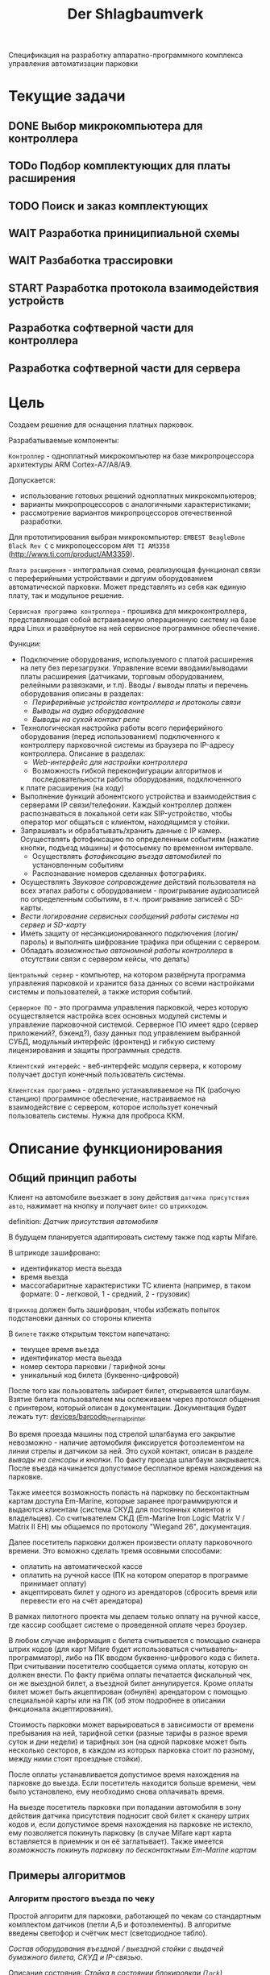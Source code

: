 #+HTML_HEAD: <!-- -*- fill-column: 87 -*- -->
#+HTML_HEAD: <!-- org-toggle-inline-images -->

#+TITLE: Der Shlagbaumverk
#+INFOJS_OPT: view:overview toc:nil

#+NAME:css
#+BEGIN_HTML
<link rel="stylesheet" type="text/css" href="/css/css.css" />
#+END_HTML

Спецификация на разработку аппаратно-программного комплекса управления автоматизации
парковки

* Текущие задачи
** DONE Выбор микрокомпьютера для контроллера
** TODo Подбор комплектующих для платы расширения
** TODO Поиск и заказ комплектующих
** WAIT Разработка приниципиальной схемы
** WAIT Разбаботка трассировки
** START Разработка протокола взаимодействия устройств
** Разработка софтверной части для контроллера
** Разработка софтверной части для сервера
* Цель

  Создаем решение для оснащения платных парковок.

  Разрабатываемые компоненты:

  =Контроллер= - одноплатный микрокомпьютер на базе микропроцессора архитектуры ARM
  Cortex-А7/A8/A9.

  Допускается:
  - использование готовых решений одноплатных микрокомпьютеров;
  - варианты микропроцессоров с аналогичными характеристиками;
  - рассмотрение вариантов микропроцессоров отечественной разработки.

  Для прототипирования выбран микрокомпьютер: =EMBEST BeagleBone Black Rev C= с
  микропоцессором =ARM TI AM3358= (http://www.ti.com/product/AM3359).

  =Плата расширения= - интегральная схема, реализующая функционал связи с переферийными
  устройствами и дргуим оборудованием автоматической парковки. Может представлять из
  себя как единую плату, так и модульное решение.

  =Сервисная программа контроллера= - прошивка для микроконтроллера, представляющая
  собой встраиваемую операционную систему на базе ядра Linux и развёрнутое на ней
  сервисное программное обеспечение.

  Функции:
  - Подключение оборудования, используемого с платой расширения на лету без
    перезагрузки. Управление всеми вводами/выводами платы расширения (датчиками, торговым
    оборудованием, релейными развязками, и т.п). Вводы / выводы платы и перечень оборудования описаны в разделах:
    - [[*Периферийные устройства контроллера и протоколы связи][Периферийные устройства контроллера и протоколы связи]]
    - [[*Выводы на аудио оборудование][Выводы на аудио оборудование]]
    - [[*Выводы на сухой контакт реле][Выводы на сухой контакт реле]]
  - Технологическая настройка работы всего периферийного оборудования (перед
    использованием) подключенного к контроллеру парковочной системы из браузера по IP-адресу
    контроллера. Описание в разделах:
    - [[*Web-интерфейс для настройки контроллера][Web-интерфейс для настройки контроллера]]
    - Возможность гибкой переконфигурации алгоритмов и последовательности работы оборудования, подключенного
    к плате расширения (на ходу)
  - Выполнение функций абонентского устройства и взаимодействия с серверами IP
    связи/телефонии. Каждый контроллер должен распознаваться в локальной сети как
    SIP-устройство, чтобы оператор мог общаться с клиентом, находящимся у стойки.
  - Запрашивать и обрабатывать/хранить данные с IP камер. Осуществлять фотофиксацию по
    определенным событиям (нажатие кнопки, подъезд машины) и фотосьемку по временном
    интервале.
    - Осуществлять [[*%D0%A4%D0%BE%D1%82%D0%BE%D1%84%D0%B8%D0%BA%D1%81%D0%B0%D1%86%D0%B8%D1%8F%20%D0%B2%D1%8A%D0%B5%D0%B7%D0%B4%D0%B0][фотофиксацию въезда автомобилей]] по установленным событиям
    - Распознавание номеров сделанных фотографиях.
  - Осуществлять [[*%D0%97%D0%B2%D1%83%D0%BA%D0%BE%D0%B2%D0%BE%D0%B5%20%D1%81%D0%BE%D0%BF%D1%80%D0%BE%D0%B2%D0%BE%D0%B6%D0%B4%D0%B5%D0%BD%D0%B8%D0%B5][Звуковое сопровождение]] действий пользователя на всех этапах работы с
    оборудованием - проигрывание аудиозаписей по определенным событиям, в
    т.ч. проигрывание записей с SD-карты.
  - [[*%D0%A1%D0%B5%D1%80%D0%B2%D0%B8%D1%81%D0%BD%D1%8B%D0%B5%20%D1%81%D0%BE%D0%BE%D0%B1%D1%89%D0%B5%D0%BD%D0%B8%D1%8F%20%D0%B8%20%D0%BB%D0%BE%D0%B3%D0%B8%D1%80%D0%BE%D0%B2%D0%B0%D0%BD%D0%B8%D0%B5%20%D1%81%D0%B8%D1%81%D1%82%D0%B5%D0%BC%D1%8B][Вести логирование сервисных сообщений работы системы на сервер и SD-карту]]
  - Иметь защиту от несанкционированного подключения (логин/пароль) и выполнять
    шифрование трафика при общении с сервером.
  - Обладать [[*%D0%9F%D1%80%D0%B8%D0%BD%D1%86%D0%B8%D0%BF%20%D0%B0%D0%B2%D1%82%D0%BD%D0%BE%D0%BC%D0%BD%D0%BE%D0%B9%20%D1%80%D0%B0%D0%B1%D0%BE%D1%82%D1%8B%20%D0%BA%D0%BE%D0%BD%D1%82%D1%80%D0%BE%D0%BB%D0%BB%D0%B5%D1%80%D0%B0][возможностью автономной работы контроллера]] в отсутствии связи с сервером
    кейсы, что делать)

  =Центральный сервер= - компьютер, на котором развёрнута программа управления
  парковкой и хранится база данных со всеми настройками системы и пользователей, а
  также история событий.

  =Серверное ПО= - это программа управления парковкой, через которую осуществляется
  настройка всех основных модулей системы и управление парковочной системой. Серверное
  ПО имеет ядро (сервер приложений?, бэкенд?), базу данных под управлением выбранной
  СУБД, модульный интерфейс (фронтенд) и гибкую систему лицензирования и защиты
  программных средств.

  =Клиентский интерфейс= - веб-интерфейс модуля сервера, к которому получает доступ
  конечный пользователь системы.

  =Клиентская программа= - отдельно устанавливаемое на ПК (рабочую станцию) программное
  обеспечение, настраиваемое на взаимодействие с сервером, которое использует конечный
  пользователь системы. Нужна для проброса ККМ.

* Описание функционирования
** Общий принцип работы

   Клиент на автомобиле вьезжает в зону действия =датчика присутствия авто=, нажимает
   на кнопку и получает =билет= со =штрихкодом=.

   definition: [[*Датчик присутствия автомобиля][Датчик присутствия автомобиля]]

   В будущем планируется адаптировать систему также под карты Mifare.

   В штрикоде зашифровано:
   - идентификатор места вьезда
   - время вьезда
   - массогабаритные характеристики ТС клиента (например, в таком формате: 0 -
     легковой, 1 - средний, 2 - грузовик)

   =Штрихкод= должен быть зашифрован, чтобы избежать попыток подстановки данных со
   стороны клиента

   В =билете= также открытым текстом напечатано:
   - текущее время вьезда
   - идентификатор места вьезда
   - номер сектора парковки / тарифной зоны
   - уникальный код билета (буквенно-цифровой)

   После того как пользователь забирает билет, открывается шлагбаум. Взятие билета
   пользователем мы ослеживаем через протокол общения с принтером, который описан в
   документации. Документация будет лежать тут: [[file://home/pyub/repo/asp/devices/barcode_thermal_printer][devices/barcode_thermal_printer]]

   Во время проезда машины под стрелой шлагбаума его закрытие невозможно - наличие
   автомобиля фиксируется фотоэлементом на линии стрелы и датчиком за ней. Это сухой
   контакт, описан в разделе [[*Выводы на сенсоры и кнопки][выводы на сенсоры и кнопки]]. По факту проезда шлагбаум
   закрывается. После въезда начинается допустимое бесплатное время нахождения на
   парковке.

   Также имеется возможность попасть на парковку по бесконтактным картам доступа
   Em-Marine, которые заранее программируются и выдаются клиентам (система СКУД для
   постоянных клиентов и владельцев). Со считывателем СКД (Em-Marine Iron Logic Matrix
   V / Matrix II EH) мы общаемся по протоколу "Wiegand 26", документация.

   Далее посетитель парковки должен произвести оплату парковочного времени. Это воможно
   сделать тремя осовными способами:
   - оплатить на автоматической кассе
   - оплатить на ручной кассе (ПК на котором оператор в программе принимает оплату)
   - акцептировать билет у одного из арендаторов (сбросить время или перевести его на
     счёт арендатора)
   В рамках пилотного проекта мы делаем только оплату на ручной кассе, где кассир
   сообщает системе о проведенной оплате через броузер.

   В любом случае информация с билета считывается с помощью сканера штрих кодов (для
   карт Mifare будет использоваться считыватель-программатор), либо на ПК вводом
   буквенно-цифрового кода с билета. При считывании посетителю сообщается сумма оплаты,
   которую он должен внести. По факту приёма оплаты печатается фискальный чек, он же
   выездной билет, а въездной билет аннулируется. Кроме оплаты билет может быть
   акцептирован (обнулён) арендатором с помощью специальной карты  или на ПК (об этом
   подробнее в описании фнкционала акцептирования).

   Стоимость парковки может варьироваться в зависимости от времени пребывания на ней,
   тарифной сетки (разные тарифы в разное время суток и дни недели) и тарифных зон (на
   одной парковке может быть несколько секторов, в каждом из которых парковка стоит по
   разному, между ними стоят проездные стойки).

   После оплаты устанавливается допустимое время нахождения на парковке до выезда. Если
   посетитель находится больше времени, чем было установлено, ему необходимо снова
   оплачивать время.

   На выезде посетитель парковки при попадании автомобиля в зону действия датчика
   присутствия подносит свой билет к сканеру штрих кодов и, если допустимое время
   нахождения на парковке не истекло, ему позволяется покинуть парковку (в случае
   Mifare карт карта вставляется в приемник и он её заглатывает). Также имеется
   [[*%D0%9F%D1%80%D0%BE%D0%B5%D0%B7%D0%B4%20%D0%BF%D0%BE%20%D0%BA%D0%B0%D1%80%D1%82%D0%B5%20%D0%A1%D0%9A%D0%A3%D0%94][возможность покинуть парковку по бесконтактным Em-Marine картам]]

** Примеры алгоритмов
*** Алгоритм простого въезда по чеку

    Простой алгоритм для парковки, работающей по чекам со стандартным комплектом
    датчиков (петли А,Б и фотоэлементы). В алгоритме введены светофор и счётчик мест
    (светодиодное табло).

    [[*%D0%92%D1%8A%D0%B5%D0%B7%D0%B4%D0%BD%D0%B0%D1%8F%20/%20%D0%B2%D1%8B%D0%B5%D0%B7%D0%B4%D0%BD%D0%B0%D1%8F%20%D1%81%D1%82%D0%BE%D0%B9%D0%BA%D0%B0%20%D1%81%20%D0%B2%D1%8B%D0%B4%D0%B0%D1%87%D0%B5%D0%B9%20%D0%B1%D1%83%D0%BC%D0%B0%D0%B6%D0%BD%D0%BE%D0%B3%D0%BE%20%D0%B1%D0%B8%D0%BB%D0%B5%D1%82%D0%B0,%20%D0%A1%D0%9A%D0%A3%D0%94%20%D0%B8%20IP-%D1%81%D0%B2%D1%8F%D0%B7%D1%8C%D1%8E][Состав оборудования въездной / выездной стойки с выдачей бумажного билета, СКУД и
    IP-связью]].

    Описание состояния: [[*%D0%A1%D1%82%D0%BE%D0%B9%D0%BA%D0%B0%20%D0%B2%20%D1%81%D0%BE%D1%81%D1%82%D0%BE%D1%8F%D0%BD%D0%B8%D0%B8%20%D0%B1%D0%BB%D0%BE%D0%BA%D0%B8%D1%80%D0%BE%D0%B2%D0%BA%D0%B0%D0%B8%20(%3Dlock%3D)][Стойка в состоянии блокировкаи (=lock=)]] возникающего при
    нарушении штатной работы кричтичного опросного периферийного устройства.

    Предварительный список [[*%D0%9E%D0%B1%D1%80%D0%B0%D0%B1%D0%BE%D1%82%D0%BA%D0%B0%20%D0%BE%D1%88%D0%B8%D0%B1%D0%BE%D0%BA%20%D0%B2%20%D1%80%D0%B0%D0%B1%D0%BE%D1%82%D0%B5%20%D0%BF%D1%80%D0%B8%D0%BD%D1%82%D0%B5%D1%80%D0%B0][Обработка ошибок в работе принтера]]

**** TODO Стойка в режиме ожидания (=standby=)
**** Подьезд машины к стойке (=finding=)

     Машина подъезжает к стойке, срабатывает =датчик присутствия автомобиля= и
     информирует контроллер о том, что машина перед стойкой.

     Контроллер переключается в активный режим.

     [TODO:pyub] - А как же режим =finding= ? Тут какая-то путаница!

     #+NAME: define_events
     #+BEGIN_SRC lisp
       (define-event car-presence (:finding detector)
         (let ((controller (get-controller-by-detector detector)))
           (trans controller :finding :dialog)))
     #+END_SRC

     При переключении в активный режим происходят следующие действия:
     - Замыкается реле, отвечающее за красный сигнал на светофоре
     - На сервер отправляет инфосообщение "Машина у стойки въезда".

     #+NAME: output_actions
     #+BEGIN_SRC lisp
       (define-action red-trafic-light (:finding :dialog controller)
         (send-signal (trafic-light controller) :red))

       (define-action send-to-server-car-is-present (:finding :dialog controller)
         (send-message (parent-server controller) :car-is-present))
     #+END_SRC

     [TODO:pyub] - Что если датчик присутствия автомобиля показывает присутствие машины
     слишком долго? Например минут 20?

**** Стойка в диалоговом режиме (=dialog=)

     При переходе в диалоговый режим контроллер переводит периферийные устройства в
     режим обслуживания клиента:
      - включается подсветка кнопки печати билета;
      - на дисплей выдаётся информационное сообщение "Нажмите кнопку и получите билет".

     #+NAME: output_actions
     #+BEGIN_SRC lisp
       (define-action print-ticket-button-light-on (:finding :dialog controller)
         (send-signal (print-ticket-button controller) :on))

       (define-action show-display-press-button-and-get-ticket (:finding :dialog controller)
         (send-message (display controller) "Нажмите кнопку и получите билет"))
     #+END_SRC

     В этом режиме стойка обрабатывает возможные действия клиента:

***** Печать билета по требованию клиента

      Клиент нажимает кнопку печати билета, сигнал с кнопки приходит на сенсорный вход
      контроллера.

      Контроллер получает сигнал и отправляет на принтер команду "напечатать билет с
      необходимой информацией" (штрих-код, зашифрованный в соответствии с
      предустановленным кодом; текущее время; номер терминала въезда; номер тарифной
      зоны; предустановленную доп. информацию).

      Пользователю на экран выводится предложение подождать.

      [TODO:pyub] - Тут скорее всего нужен таймер с watch-догом?

      #+NAME: define_events
      #+BEGIN_SRC lisp
        (define-event ticket-printing (:dialog print-button)
          (let ((controller (get-controller-by-print-button print-button)))
            (send-message (display controller) "Распечатывается билет... Пожалуйста подождите..")
            (send-command (printer contriller)
                          :print-ticket
                          barcode
                          current-time
                          (terminal-number controller)
                          (tariff-zone controller)
                          additional-data)))
      #+END_SRC

      Принтер печатает билет, его сенсоры контролируют состояние печати (возможно
      замятие, окончание бумаги и т.п.).

      [TODO:pyub] - Необходимо все возможные ситуации рассмотреть, вместе с их
      последствиями, т.е. что делаем в каждом из случаев.

      #+NAME: ticket_printing_emergency
      #+BEGIN_SRC lisp
        (define-emergency-event paper-jam (:dialog printer)
          (TODO))

        (define-emergency-event paper-over (:dialog printer)
          (TODO))
      #+END_SRC

      Если печать завершена успешно - билет находится в презентере и контроллер должен
      сам вызывать событие =printing-completed-successfully=

      В обработчике этого события Контроллер блокирует периферию, защищая систему от
      повторного получения въездного документа. На дисплей выводится сообщение
      "Забирите билет".

      [TODO:pyub] - Какую именно периферию блокирует контроллер?

      В этом же обработчике устанавливается Watchdog timer на несколько секунд, который
      вызовет событие =get-ticket-watchdog-timer-over= если клиент не заберет билет в
      течении этого времени.

      #+NAME: define_events
      #+BEGIN_SRC lisp
        (define-event printing-completed-successfully (:dialog controller ticket)
          ;; Выключаем подсветку кнопки
          (send-signal (print-ticket-button controller) :off)
          ;; Выводим сообщение на экран
          (send-message (display controller) "Заберите билет")
          ;; Устанавливаем таймер
          (set-watchdog 5 #'get-ticket-watchdog-timer-over ticket))
      #+END_SRC

      Если билет не забран из презентера клиентом более t секунд - принтер сообщает об
      этом контроллеру, контроллер отбивает ошибку на сервер и анулирует билет.

      [TODO:pyub] - это еще не все, я правильно понимаю, что надо перевести стойку в
      режим =finding=?

      #+NAME: define_events
      #+BEGIN_SRC lisp
        (define-event get-ticket-watchdog-timer-over (:dialog controller ticket)
          (reset-watchdog get-ticket-watchdog-timer-over)
          (send-message (parent-server controller) :get-ticket-watchdog-timer-over)
          (ticket-cancel ticket))
      #+END_SRC

      Если клиент забирает билет из презентера, принтер сообщает об этом контроллеру,
      вызывая событие =get-printed-ticket-successfully=. Контроллер сообщает на сервер
      о том, что билет напечатан и прикладывает сам билет, а затем переходит в
      следующее состояние

      #+NAME: define_events
      #+BEGIN_SRC lisp
        (define-event get-printed-ticket-successfully (:dialog controller ticket)
          (reset-watchdog get-ticket-watchdog-timer-over)
          (send-message (parent-server controller) :get-ticket-watchdog-timer-over ticket)
          (trans controller :dialog :init))
      #+END_SRC

      [TODO:pyub] - Необходимо знать, что происходит, когда сервер получает все эти
      сообщения от контроллера.

**** Инициация проезда (=init=)

     При переходе в состояние =init= контроллер замыкает реле, отвечающее за открытие
     шлагбаума за стойкой (реле замкнуто либо до прихода на сенсорный ввод сигнала
     "открыт", либо по длине импульса из настроек контроллера)

     [TODO:pyub] - Как разделять эти два инварианта?

     Контроллер сообщает серверу "Открытие шлагбаума стойки №"

     Если у нас нет концевика, то ставим watchdog на открытие шлагбаума

     #+NAME: output_actions
     #+BEGIN_SRC lisp
       (define-action barrier-open (:dialog :init controller)
         (send-signal (barrier controller) :open)
         (send-message (parent-server controller) :barrier-open controller)
         (if barrier-limit-switch-not-present
             (set-watchdog 5 #'barrier-open-confirm)))
     #+END_SRC

**** Процедура проезда (=goon=)

     Когда стрела шлагбаума открывается, в шлагбауме срабатывает концевик открытия -
     сигнал с него приходит на сенсор "открытие" контроллера. Если концевика нет, то мы
     генерируем его срабатывание по таймеру, запущенному в =barrier-open=

     Контроллер фиксирует факт того, что шлагбаум в открытом положении и совершает
     следующие действия:
      - замыкает реле, отвечающее за зелёный свет на светофоре;
      - размыкает реле, отвечающее за красный свет на светофоре;
      - сообщает серверу "Шлагбаум стойки № открыт"

     #+NAME: define_events
     #+BEGIN_SRC lisp
       (define-event barrier-open-confirm (:goon controller)
         (send-signal (trafic-light controller) :green)
         (send-message (parent-server controller) :barrier-open-confirm controller))
     #+END_SRC

     Когда машина пересекает линию фотоэлемента безопасности (стрелы шлагбаума) с
     фотоэлемента приходит сигнал на сенсор. Контроллер, имея сигнал с ф/э безопасности
     на сенсор, переходит в режим "автомобиль в воротах" - пока проезд не освобождён стрела шлагбаума
     не должна закрыться.

     [TODO:pyub] - Правильно ли я понимаю, что мы в этот момент должны включить красный
     сигнал светофора?

     #+NAME: define_events
     #+BEGIN_SRC lisp
       (define-event car-in-gate (:goon controller)
          (trans controller :goon :ingate))
     #+END_SRC

     Машина проезжает шлагбаум, с сенсорного устройства за его стрелой (контроллер
     петли индуктивности, фотоэлемент, датчик МП) на контроллер отправляется
     сигнал. Контроллер получает подтверждение завершения проезда и начинает
     соответствующую процедуру.

     #+NAME: define_events
     #+BEGIN_SRC lisp
       (define-event car-out-of-gate (:ingate controller)
          (trans controller :ingate :fin))
     #+END_SRC

**** Процедура завершения проезда (=fin=)

     Мы считаем, что машина покинула ворота (место проезда) тогда, когда:
     - фотоэлемент не регистрирует машину под шлагбаумом
     - от сенсора за шлагбаумом пришел сигнал, что машина за шлагбаумом

     Все это вместе вызовет событие =car-out-of-gate=. Получив это событие, мы перейдем
     в состояние =fin= и контроллер сделает следующие действия:

     - размыкает реле, отвечающее за зелёный свет на светофоре;
     - замыкает реле, отвечающее за красный свет на светофоре;
     - замыкает реле, отвечающее за закрытие шлагбаума за стойкой (реле замкнуто либо
       до прихода на сенсорный ввод сигнала "закрыт" с концевика, либо по длине
       импульса из настроек контроллера)
     - сообщает серверу "проезд по билету № успешно завершен", а также об изменении
       количества мест в секторе и данные по билету
     - отправляет на табло счётчика мест по RS-485 сообщение "-1 место"

     #+NAME: define_events
     #+BEGIN_SRC lisp
       TODO
     #+END_SRC

***** Получив сигнал с концевика закрытия на сенсор контроллер:
      - размыкает реле, отвечающее за красный свет на светофоре;
      - замыкает реле, отвечающее за зелёный свет на светофоре;
      - возвращает стойку в режим ожидания =standby=.
*** Обработка сигнала с датчиков
       Принцип функционирования датчика присутствия автомобиля: транспортное средство
       находится в зоне  датчика, в датчике замыкается реле, с реле на контроллер
       парковочной системы идёт ток 5/12/24 В (в зависисмости от устройства), пока ток идёт -
       контроллер знает о состоянии данного датчика.

       Для датчика присутсвия наличие сигнала значит, что автомобиль находится в его зоне действия.
       Для датчика безопасности, что объект находится на линии стрелы шлагбаума.
       Для датчика контроля стрелы шлагбаума, что стрела находится в определённном
       положении - открыта, закрыта или в процессе движения.

       Для =петли индуктивности=  является отсутсвие сигнала,
       наличие сигнала означает присутсвие автомобиля на петле.
       Для =фотоэлемента безопасности= в нормальном состоянии я

       В случае отказа сенсорного устройства оператор устанавливает флаг "сенсорное
       устройство неисправно" и проверка сигнала на данном сенсоре отключается.

       Как определить неисправность? - Никак. Машина подьезжает на петлю - ничего не
       происходит.

       Оператор сам может выставить в интерфейсе флаг =датчик присутствия неисправен=,
       в этом случае все проверки, связанные с данным датчиком, не выполняются.

       С случае отключения датчиков:

       Отключена петля А - несмотря на то, что на петле А нет автомобиля стойка всегда в диалоговом режиме.
       Если отключен фотоэлемент безопасности - в случае отсуствия сигнара in с ф/э -
       процедцра закрытие шлагбаума не прерывается и шлагбаум не блокирется.

       Если на петле Б нет автомобиля - шлагбаум закрывается по выставлемому оператором  =таймауту закрытия шлагбаума=,
       отсчитываему после получения сигнала о проезде с датчика безопасности (фотоэлемент).

       Если фотоэлемент и петля Б не функционируют одновременно - шлагбаум закрывается только
       по выставляемому оператором  таймауту закрытия шлагбаума, отсчитываемому после приход
       сигнала об открытии шлагбаума.

       Если отсуствуют / не работают =датчики статуса стрелы шлагбаума= (концевики открытия /
       закрытия) - то при открытие шлагбаума напряжение на него подаётся в соотвествии с
       настроенным =временим импульса открытия шлагбаума=, а при закрытии в соответсвии с
       настроенным =ввременим импульса закрытия шлагбаума=. Статус концевиков при этом не
       учитывается.

*** Обработка отмены проезда по чеку
   Если алгоритм въезда не завершён до конца, не важно на каком этапе это произошло, то
   полученный билет аннулируется через время t.
*** Обработка повторной печати въездного билета
   Для невозможности печати человеком без машины печати нового билета у въездной стойки
   для бесплатного выезда, используется датчик магнитной петли А и алгоритм перехода из
   режима ожидания в режим диалога при появлении машины в зоне датчика. В случае, если
   билет всё-же печатается (например, для обмана системы используется другая машина на
   въезде), то либо следующий въехавший автомобиль остаётся без билета и посетитель
   вынужден оплачивать штраф, либо, если машина не въехала, срабатывает [[*%D0%9E%D0%B1%D1%80%D0%B0%D0%B1%D0%BE%D1%82%D0%BA%D0%B0%20%D0%BE%D1%82%D0%BC%D0%B5%D0%BD%D1%8B%20%D0%BF%D1%80%D0%BE%D0%B5%D0%B7%D0%B4%D0%B0%20%D0%BF%D0%BE%20%D1%87%D0%B5%D0%BA%D1%83...][обработка отмены проезда по чеку]]
*** Обработка ошибок в работе принтера
    Термопринтер имеет собственный набор датчиков и перечень возможных возникающих
    проблем, которые должны приводить к отправке стойки сервисных некритичных сообщений или
    в состояние блокировки (=lock=):
    - замятие бумаги - блокировка
    - оптодатчикидатчики контроля презентера долго заняты - блокировка
    - билет отправлен в сброс - блокировка
    - кончиалсь бумага - блокировка
    - есть сигнал с оптодатчика контроля кол-ва бумаги - сервисное сообщение на сервер
*** Рампа
    Изменения касаются процедуры подъезда, всё начинается не с датчика присутствия у
    стойки, а с датчика в начале "шлюза" из двух шлагбаумов - одного в начале участка
    подъезда к стойке по рампе, второго - за стойкой. В данном решении присутсвуют три
    датчика присутвия - на начале шлюза, у стойки и за стрелой, а также фотоэлемент на
    линии стрелы.

    1.1. Машина начинает заезд на рампу, с сенсорного устройства в начале рампы (контроллер петли индуктивность, фотоэлемент и т.п.) на контроллер отправляется сигнал.
    1.2. Контроллер получает сигнал о том, что начат проезд рампы и переходит в режим ожидания освобождения сенсора.
    1.3. Машина начинает подъём по рампе,  сигнал с сенсорного устройства прекращается (оно остаётся позади машины).
    1.4. Контроллер фиксирует прекращение сигнала и блокирует рампу:
         - замыкает реле, отвечающее за закрытие шлагбаума №1, находящегося в начале рампы;
         - замыкает реле, отвечающее за красный свет на светофоре в начале рампы;
         - отправляет на сервер инфосообщение "Рампа занята".
    1.5. Машина подъезжает к стойке,  с сенсорного устройства у стойки (контроллер петли индуктивность, фотоэлемент и т.п.) на контроллер отправляется сигнал.
    1.6. Контроллер получает сигнал о том, что у стойки находится машина и инициирует процедуру инициации проезда.
    1.7. На сервер отправляет инфосообщение "Машина у стойки въезда".
    5.3. Контроллер открывает шлагбаум в начале рампы, зажигает зелёный свет на светофоре в начале рампы.
    5.4. На сервер отправляется сообщение "Рампа свободна".

*** Проезд по карте СКУД
    Карты СКУД формата Em-Marine могут использоваться параллельно с билетами или
    картами Mifare (основным въездным документом). Они вносятся в базу данных
    администратором парковки и имеют ряд опций и статусов о которых подробнее будет
    написано в описании модуля СКУД. Если пользователь вместо нажатия кнопки выдачи
    въездного документа прикладывает карту СКУД и она проходит успешно проверки - это
    действие является инициирующим проезд.

    2.1. Контроллер переводит периферийные устройства в режим обслуживания клиента:
         - включается подсветка кнопки печати билета;
         - на дисплей выдаётся информационное сообщение "Нажмите кнопку и получите билет ИЛИ ПРИЛОЖИТЕ КАРТУ".
    2.2. Клиент прикладывает карту к считывателю карт. Сигнал со считывателя Em-Marine приходит на интерфейс Wiegand 26.
    2.3. Контроллер получает сигнал о том, что приложена карта имеющая номер NNNNNNNN.
    2.4. Контроллер отправляет запрос на проверку статуса карты на сервер. Сервер обрабатывает запрос и возвращает контроллеру информацию о статусе карты:
         - "есть в БД" / "нет в БД" ;
         - "на парковке" / "вне парковки";
         - "заблокирована" / "активна";
         - "есть места для данной группы" / "нет мест для данной группы".
    2.5. Контроллер получает ответ от сервера и на его основании решает - пускать ли владельца карты на парковку или нет.
    2.6. Если сигнала связи с сервером нет, то контроллер проверяет свою БД и опрашивает другие контроллеры, которые видит в сети. Решение принимается на базе самой новой из доступных записей о статусе карты.
    2.8. Если въезд разрешён, контроллер инициирует процедуру проезда.
    2.9. На сервер отправляет инфосообщение "Приложена карта NNNNNNNN, въезд разрешен".

*** WAIT Фотофиксация въезда

    В пилотном проекте не реализуем, но - задел на будущее

    Опциональное действие, которое может совершаться параллельно с любым действием
    контроллера (выбирается в настройках контроллера). В процессе фотофиксации камера
    (или камеры), IP которой указан в настройках контролера, получает запрос на
    фотографирование, после чего возвращает контроллеру фото, которое сохраняетя им на
    SD носитель.

*** WAIT Звуковое сопровождение

    В пилотном проекте не реализуем, но - задел на будущее

    Опциональное действие, которое может совершаться параллельно с выводом сообщений на
    дисплей, дублируя их аудиозаписями, лежащими на SD носители. Данные аудиофайлы
    должны загружаться и сопоставляться с текстовыми сообщениями через интерфейс
    настройки контроллера.

** Стойка в состоянии блокировкаи (=lock=)
    Состояние, в которое переходит стойка в случае некорректной работы
    критичного для функционирования системы (или подсистемы) опросного [[*%3D%25type%25%20%D0%BF%D0%B5%D1%80%D0%B5%D1%84%D0%B5%D1%80%D0%B8%D0%B9%D0%BD%D1%8B%D0%B5%20%D1%83%D1%81%D1%82%D1%80%D0%BE%D0%B9%D1%81%D1%82%D0%B2%D0%B0%3D][переферийного устройства]].
    Для стоек, на которых нет торгового оборудования (т.е.работы с деньгами) блокировка должна быть частичной. Например, если заканчивается бумага в
    термопринтере, выводится сообщение о том, что "Печать билета невозможна,
    обратитесь к персоналу парковки", но при этом въезд по пластиковым билетам
    (картам) для постоянных клиентов по врежнему возможен.
    В случае возникновения ситуации блокировки стойка регулярно отправляеет на сервер
    сервисное сообщение о том, что она работает в нештатном режиме и требуется
    проивзести змену бумаги / ремонт устрйоства.

** Состояния стойки при проезде

   defenition: [[*Стойка][Стойка]]

   Независимо от используемого комплекта периферийного оборудования контроллера при
   въезде может находится в следующих состояниях:

   [TODO:pyub] - для всех состояний необходимо описать условия входа и выхода в состояние,
   чтобы сгенерировать код диспетчера машины состояний.

   #+CAPTION: Состояния конечного автомата пользователя
   #+NAME: in_state
     | action             | from    | to      |
     |--------------------+---------+---------|
     | standby-to-finding | standby | finding |
     | finding-to-dialog  | finding | dialog  |
     | dialog-to-init     | dialog  | init    |
     | init-to-goon       | init    | goon    |
     | goon-to-fin        | goon    | fin     |

   Теперь мы можем полностью описать поведение пользователя как конечный автомат:

   #+NAME: in_state_graph
   #+BEGIN_SRC emacs-lisp :var table=in_state :results output :exports none
     (mapcar #'(lambda (x)
                 (princ (format "%s -> %s [label =\"%s\"];\n"
                                (second x) (third x) (first x))))
             table)
   #+END_SRC

   #+BEGIN_SRC dot :file img/in-state.png :var input=in_state_graph :exports results
     digraph G {
       rankdir = LR;
       $input
     }
   #+END_SRC

   #+results:
   [[file:img/in-state.png]]

*** Стойка в режиме ожидания (=standby=)

    Режим работы в котором датчик стойки не видит автомобиля и не идёт никакой другой
    процесс. В нём стойка реагирует на действия пользователя только сервисными
    сообщениями, выводя на дисплей либо сообщение о том, что нет автомобиля, либо
    сервисное сообщение о статусе карты/чека. Вся периферия неактивна.

    Различие в алгоритмах режима ожидания главным образом заключается в том, что к стойкам
    может быть подключен разный набор датчиков, соответственно условие перехода в
    следующее состояние зависит от конкретного набора.

    Также в зависимости от настроек пользователя по разному работает взаимодействие с
    пользователем: нет машины - никакой реакции, продажа карточек и.т.п.
    [TODO:pyub] - создать отдельные разделы описывающие эти варианты и дать на них ссылки здесь.

**** Входные воздействия:
***** Машина оказывается на датчике магнитной петли А
***** Нажата кнопка "Печать билета"
***** Нажата кнопка "Вызов оператора"
***** Машина оказывается на датчике магнитной петли Б
***** Администратор отключает проверку датчика А

*** Подъезд машины к стойке (=finding=)

    Процесс определения датчиком (петлёй индуктивности, фотоэлементом, датчиком
    магнитного поля) наличия машины у стойки, возможно массы и/или габаритов
    автотранспортного средства, а также контроля подъезда к стойке (например при
    проезде по рампе или через шлюз из двух шлагбаумов).

    Различие в алгоритмах режима - рампа, определялка высоты по замкнутым контактам
    весов, по магнитному полю - то же - [TODO:pyub]

*****

*** Стойка в диалоговом режиме (=dialog=)

    После срабатывания датчика присутствия стойка начинает диалог с посетителем, выводя
    на дисплей сообщения о необходимости совершения действий, ошибок и т.п. В этом
    режиме посетитель может нажать кнопку и получить от периферийного устройства
    въездной документ (чек или карту) или приложить к считывателю карту СКУД. На этом
    этапе осуществляется арбитраж в случае использования реверсивного проезда (один
    шлагбаум на две стойки с разных сторон) или использования двух стоек для левого и
    правого руля.

    Различия [TODO:pyub] по принтеру, диспенсеру карт, сканеру штрихкодов.

*** Инициация процедуры въезда (=init=)

    После того, как посетителю разрешён въезд (из презентера устройства забран чек или
    карта, или успешно проверен статус карты СКУД) контроллер инициирует процесс
    открытия шлагбаума, замыкая соответсвующие реле и принимая сигналы с концевиков
    шлагбаума (или давая выставленный в миллисекундах импульс, если концевиков нет).

    Различия [TODO:pyub] по выходныи данным устройств, приводящим к выходу из состояния.

*** Процедура проезда (=goon=)

    После открытия шлагбаума контроллер контролирует проезд машины под стрелой,
    принимая сообщения с датчика безопасности (фотоэлемент на линии стрелы) и датчика
    завершения проезда (петля индуктивности за стрелой, фотоэлемент, датчик МП). В эту
    же процедуру может входит контроль проезда по рампе или через шлюз, находящийся за
    стойкой.

    Различия [TODO:pyub] по рампе/шлюзу/реверсивному движению и аналогично предыдущему.

*** Процедура завершения въезда (=fin=)

    Процесс закрытия шлагбаума после проезда машины, отправки итоговых данных о
    совершённом проезде на сервер и возвращения стойки в режим ожидания.

    Различия [TODO:pyub] по отправляемым на сервер данным от периферии и настроек
    тарифных зон.

    [TODO:pyub] Особенно важный ГЛОБАЛЬНЫЙ кейс - общение стоек между собой
    отсутствия связи - надеюсь мы не будем поднимать это пока не сдадим пилотный
    проект.

*** Стойка в состоянии блокировки (=lock=)

    Состояние, в которое переходит стойка в случае некорректной работы критичного для
    работы системы опросного [[*%3D%25type%25%20%D0%BF%D0%B5%D1%80%D0%B5%D1%84%D0%B5%D1%80%D0%B8%D0%B9%D0%BD%D1%8B%D0%B5%20%D1%83%D1%81%D1%82%D1%80%D0%BE%D0%B9%D1%81%D1%82%D0%B2%D0%B0%3D][периферийного устройства]].  Для стоек, на которых нет
    торгового оборудования (т.е.работы с деньгами) блокировка должна быть
    частичной. Например, если заканчивается бумага в термопринтере, выводится сообщение
    о том, что "Печать билета невозможна, обратитесь к персоналу парковки", но при этом
    въезд по пластиковым билетам (картам) для постоянных клиентов по врежнему возможен.
    В случае возникновения ситуации блокировки стойка регулярно отправляеет на сервер
    сервисное сообщение о том, что она работает в нештатном режиме и требуется
    проивзести змену бумаги / ремонт устрйоства.

>>>>>>> ffb42335b795a7fc8292e88b25d0afca781874f0
** Состояния стойки при выезде [TODO:pyub]

   Выезд практически полностью аналогичен въезду, поэтому будем писать только
   отличия. Основное различие - проверка статуса оплаты, а также возможность вклинить
   процедуру оплаты непосредственно в процесс.

*** Стойка в режиме ожидания (=standby=)

    Так же как и на вьезде, но другой диалог. Например: можно поднести чек к сканеру и он
    напишет - требуется оплата / не требуется оплата.

*** Подъезд машины к стойке (=finding=)

    Идентично вьезду

*** Стойка в диалоговом режиме (=dialog=)

    После срабатывания датчика присутствия стойка начинает диалог с посетителем, выводя
    на дисплей сообщения о необходимости совершения действий, ошибок и т.п. После
    прикладывания пользователем въездного документа, либо оплатного документа, либо
    карты СКУД, стойка совершает проверку возможности выезда, статус оплаты и так
    далее. На этом этапе осуществляется арбитраж в случае использования реверсивного
    проезда (один шлагбаум на две стойки с разных сторон) или использования двух стоек
    для левого и правого руля. Также на этом этапе выезд может быть совмещён с оплатой
    и между процедурами 2 и 3 выполняется процедура оплаты, как на автоматическом
    кассовом терминале.

    Разрешение для посетителя на пребывание на парковке в течение
    определенного промежутка времени после оплаты задается
    арендатором. При этом клиентская программа арендатора шлет
    информацию на центральный сервер, а центральный сервер сохраняет
    информацию и транслирует ее контроллеру. Контроллер сохраняет
    полученную информацию в памяти. При выезде автомобиля контроллер
    проверяет, истек срок пребывания на парковке или нет, и разрешает
    или запрещает выезд. Время выезда передается на центральный
    сервер.

    Есть диалоговый режим, который при неплаченном проезде приводит к процедуре оплаты

*** WAIT Процедура оплаты (=payment=)

    В пилотном проекте мы пострараемся избежать реализации этого.

    Это состояние может быть активировано и после =dialog= и после =standby=. Может
    быть касса, совмещенная с выездом, на ней есть и торговое
    оборудование. Пользователь может прийти пешком из =standby= и оплатить или
    подьехать - тогда входом может быть любое состояние и выходом может быть =standby=
    или =init=.

*** Инициация процедуры выезда (=init=)

    Идентично вьезду

*** Процедура проезда (=goon=)

    Идентично вьезду

*** Процедура завершения въезда (=fin=)

    Процесс закрытия шлагбаума после проезда машины, отправки итоговых данных о
    совершённом проезде на сервер и возвращения стойки в режим ожидания.

    Особенность - аннулирование вьездного документа

** Примеры алгоритмов [TODO:pyub Форматирование]
*** Алгоритм простого выезда по чеку

   Простейший алгоритм для парковки, работающей по чекам с стандартным комплектом
   датчиков и контроля проезда. В алгоритм введены светофор и счётчик мест
   (светодиодное табло).

   1. =Подъезд машины=
   1.1. Машина подъезжает к стойке, с сенсорного устройства у стойки (контроллер петли
   индуктивность, фотоэлемент и т.п.) на контроллер отправляется сигнал.
   1.2. Контроллер получает сигнал о том, что у стойки находится машина и из режима
   ожидания переховодит стойку в активный режим.  1.3. Замыкается реле, отвечающее за
   красный сигнал на светофоре.  1.4. На сервер отправляет инфосообщение "Машина у
   стойки выезда".
   2. =Активный режим (диалог с пользователем)=
   2.1. Контроллер переводит периферийные устройства в режим обслуживания клиента:
   - активируется широкополосный сканер штрих-кода;
   - на дисплей выдаётся информационное сообщение "Поднесите билет".
   2.2. Клиент подносит билет штрих-кодом к сканеру, данные по RS232 или USB передаются на контроллер.
   2.3. Контроллер  расшифровывает с помощью ключа шифрования (аналогичный стоит на въезде и кассах) штрих-код, получая из него информацию об оставшемся бесплатном времени (со времени въезда или времени оплаты). Он решает, исходя из заложенных в себя тарифов и параметров времени, разрешёен въезд или требуется оплата времени. см. "ПРОВЕРКА РАЗРЕШЕНИЯ ВЫЕЗДА"
   2.4. Исходя из результатов проверки контроллер выводит на дислпей сообщение "Выезд разрешён" или "Выезд запрещён, оплатите $$$ руб".
   2.5. Если выезд запрещён, контроллер блокирет перифирию до
        окончания процедуры завершения проезда (=fin=), защищая систему от повторного прикладывания чека.
   2.6. Контроллер сообщает на сервер "Выезд по билету №".
   3. =Инициация проезда=
   3.1. Контроллер получает положительный ответ от внутренних и внешних механизмов проверки оплаты билета и инициирует процедуру проезда.
   3.2. Контроллер  замыкает реле, отвечающее за открытие шлагбаума  за стойкой (реле замкнуто либо до прихода на сенсорный ввод сигнала "открыт", либо по длине импульса из настроек контроллера)
   3.3. Контроллер сообщает серверу "Открытие шлагбаума стойки №"
   4. =Процедура проезда=
   4.1. Когда стрела шлагбаума открывается, в шлагбауме срабатывает концевик открытия - сигнал с него приходит на сенсор "открытие" контроллера
   4.2. Контроллер фиксирует факт того, что шлагбаум в открытом положении совершаются следующие действия:
        - замыкает реле, отвечающее за зелёный свет на светофоре;
        - размыкает реле, отвечающее за красный свет на светофоре;
        - сообщает серверу "Шлагбаум стойки № открыт"
   4.3. Когда машина пересекает линию фотоэлемента безопасности (стрелы шлагбаума) с ф/э приходит сигнал на сэнсор.
   4.4. Контроллер, имея сигнал с ф/э безопасности на сенсор, переходит в режим "стоп" - пока сенсор не освобождён стрела шлагбаума не должна закрыться.
   4.5. Машина проезжает шлагбаум,  с сенсорного устройства за его стрелой (контроллер петли индуктивности, фотоэлемент, датчик МП) на контроллер отправляется сигнал.
   4.6. Контроллер получает подтверждение завершения проезда и начинает соответсвующую процедуру.
   5. =Процедура завершения проезда=
   5.1. Получив подтверждение окончания проезда - нет сигнала на сенсор безопасности проезда и на сенсор петли за шлагбаумом - контроллер инициирует следующеи действия:
        - размыкает реле, отвечающее за зелёный свет на светофоре;
        - замыкает реле, отвечающее за красный свет на светофоре;
        - замыкает реле, отвечающее за закрытие шлагбаума за стойкой (реле замкнуто либо до прихода на сенсорный ввод сигнала "закрыт" с концевика, либо по длине импульса из настроек контроллера)
        - сообщает серверу "выезд по билету № успешно завершен", а также об изменении количества мест в секторе и данные по билету
        - отправляет на табло счётчика мест по RS-485 сообщение "-1 место"
   5.2. Получив сигнал с концевика закрытия на сенсор контроллер:
        - размыкает реле, отвечающее за красный свет на светофоре;
        - замыкает реле, отвечающее за зелёный свет на светофоре;
        - возвращает стойку в режим ожидания;
        - сообщает на сервер о закрытии шлагбаума.

*** Проезд по карте СКУД

   Карты СКУД формата Em-Marine могут использоваться параллельно с билетами или картами
   Mifare (основным въездным документом). Они вносятся в базу данных администратором
   парковки и имеют ряд опций и статусов о которых подробнее будет написано в описании
   модуля СКУД. Если пользователь вместо нажатия кнопки выдачи въездного документа
   прикладывает карту СКУД и она проходит успешно проверки - это действие является
   инициирующим проезд.

   2.1. Контроллер переводит периферийные устройства в режим обслуживания клиента:
   - включается подсветка кнопки печати билета;
   - на дисплей выдаётся информационное сообщение "Нажмите кнопку и получите билет ИЛИ ПРИЛОЖИТЕ КАРТУ".
   2.2. Клиент прикладывает карту к считывателю карт. Сигнал со считывателя Em-Marine приходит на интерфейс Wiegand 26.
   2.3. Контроллер получает сигнал о том, что приложена карат имеющая номер NNNNNNNN.
   2.4. Контроллер отправляет запрос на проверку статуса карты на сервер. Сервер обрабатывает запрос и возвращает контроллеру информацию о статусе карты:
        - "есть в БД" / "нет в БД" ;
        - "на парковке" / "вне парковки";
        - "заблокирована" / "активна";
        - "есть места для данной группы" / "нет мест для данной группы".
   2.5. Контроллер получает ответ от сервера и на его основании решает - пускать ли владельца карты на парковку или нет.
   2.6. Если сигнала связи с сервером нет, то контроллер проверяет
   свою БД и опрашивает другие контроллеры, которые видит в
   сети. Решение принимается на базе самой новой из доступных записей
   о статусе карты. Тут у нас была мысль поддерживать такую же логику
   работы, которой руководствуется гит при слиянии коммитов.
   2.8. Если въезд разрешён, контроллер инициирует процедуру проезда.
   2.9. На сервер отправляет инфосообщение "Приложена карта NNNNNNNN, выезд разрешен".

*** WAIT Фотофиксация въезда

    В пилотнике не надо

    Опциональное действие, которое может совершаться параллельно с любым действием
    контроллера (выбирается в настрйоках контроллера). В процессе фотофиксации камера
    (или камеры), IP которой указан в настройках контролера, получает запрос на
    фотографирование, после чего возвращает контроллеру фото, которое сохраняетя им на
    SD носитель.

*** Звуковое сопровождение

    В пилотнике не надо

    Опциональное действие, которое может соврешаться параллельно с
    выводом сообщений на дисплей, дублируя их аудиозаписями, лежащими
    на SD носители. Данные аудиофайлы должны загружаться и
    сопоставляться с текстовыми сообщениями через интерфейс настройки
    контроллера.

*** TODO Работа с автоматической кассой

    АЛГОРИТМЫ СКОПИРОВАНЫ ИЗ ПАСПОРТА КАССЫ, В ПРОЦЕССЕ ДОРАБОТКИ

*** TODO Процедура оплаты

    Это последовательность действий посетителя и оператора парковки
    при проведении оплаты через автоматическую кассу.

    1. Посетитель находится у кассы.
    1.1. Подносит неоплаченный въездной билет или просроченный выездной чек к сканеру штрих-кода.
    1.2. Если посетитель потерял въездной билет или выездной чек, то он должен нажать кнопку "Оплата за утерю билета" (точная формулировка может отличаться).
    2. На дисплее выводится информация о необходимых операциях.
    2.1. В случае, если бесплатное или ранее оплаченное время ещё не истекло, на дисплей будет выведена информация об оставшемся времени нахождения на парковке.
    2.2. Если посетитель пробыл на парковке больше установленного бесплатного времени и не провёл оплату на другой кассе или производит оплату за утерю билета, система рассчитает сумму, требуемую к оплате, исходя из установленных для стойки тарифов, выведет на дисплей информацию о необходимости и размере платежа и активирует платёжное оборудование.
    3. Посетитель оплачивает услуги АПС наличными через купюроприемник (банкноты номиналом 50, 100, 500, 1000 и 5000 руб.; мод. К, БК, КМ, БКМ), монетоприёмник (монеты номиналом 1, 2, 5 и 10 руб., мод. М, КМ, БМ, БКМ) или банковской карточкой (мод. Б, БК, БМ, БКМ).
    3.1. Если оплата производится купюрами или монетами, и при внесении платежа была совершена ошибка, возможно вернуть деньги нажав кнопку "Возврат денег".
    3.2. Если оплата производится монетами, и при внесении платежа монету заклинило в монетоприёмнике, необходимо нажать на кнопку "Сброс монеты" под прорезью для монет.
    3.3. Если оплата производится с помощью банковской карты, то для активации POS-терминала необходимо нажать кнопку "Оплата картой".
    4. После оплаты касса выдаёт выездной чек и, в случае, если посетитель оплатил наличными и сумма вносимых средств превысила требуемую, сдачу. При этом на мониторе отображается оставшееся время, в соответствии с установленными тарифами, в течение которого посетитель должен покинуть парковку.

*** TODO Процедура инкассации

    2. Запросить "Х-отчет" и забрать чек. п. 3 и п. 4 только для модификаций с купюрами (К, БК, КМ, БКМ)
    3. Изъять банкнотную наличность.
    3.1. Снять бокс купюроприёмника
    3.2. Изъять купюры из бокса или взять пустой бокс купюроприёмника
    3.3. Установить пустой бокс купюроприемника на место.
    4. Восполнить банкнотную наличность для сдачи.
    4.1. Снять кассеты диспенсера с купюрами сдачи и кассету "Отказ".
    4.2. Заполнить кассеты купюрами или взять предварительно заполненные сдачей новые кассеты. Изъять неликвидные купюры из кассеты "Отказ".
    4.3. Установить кассеты на место.
    5. Провести инкассацию и закрыть смену.
    5.1. Нажать кнопку "Инкассация" и забрать чек с данными об инкассации. п. 6 и п. 7 только для модификаций с монетами (М, КМ, БМ, БКМ)
    6. Изъять полученные монеты из специального металлического ящика.
    7. После нажатия "Инкассации" выполнить перезагрузку сдачи в хопперы.
    7.1. Хопперы автоматически поочерёдно осуществят сброс всех не
         выданных в качестве сдачи монет в окно выдачи сдачи или в
         предварительно размещённую под желобами для монет ёмкость.
    7.2. Загрузите в хопперы сдачу в соответствии с установленным по умолчанию количеством сдачи. п. 8 только для модификаций с банковскими картами (Б, БК, БМ, БКМ)
    8. После нажатия "Инкассации" POS-терминал обменивается данными с банком, после чего в чек инкассации включается отчёт об эквайринговых операциях.
    9. Если на дисплее отображается надпись "Заблокировано", необходимо нажать кнопку "Разблокировка", после чего будет напечатан тестовый чек и выведена надпись "Поднесите штрих-код или карту".
    10. Закрыть дверь кассы.

*** TODO Процедура закрытия смены

    [TODO:Rigidus] - Почитать про кассовый регламент, что такое Z-отчет

    2. Запросить "Z-отчет", закрыть фискальную смену и забрать чек. Сверить суммы прибыли с чеками инкассаций и фактической прибылью.
    3. Новая смена открывается автоматически при следующей оплате.
    4. Если на дисплее отображается надпись "Заблокировано", необходимо нажать кнопку "Разблокировка", после чего будет напечатан тестовый чек и выведена надпись "Поднесите штрих-код или карту".
    5. Закрыть кассу.

*** TODO Работа контроллера при обрыве связи с сервером

    Работа контроллера в случае обрыва связи с сервером осуществляется
    следующим образом. Билет считывается сканером штрих кодов. Время и
    код билета сохраняются в памяти контроллера. Решение об открытии
    ворот принимается охранником (на билете напечатано время
    въезда). При восстановлении связи архив информации о билетах
    передается на центральный сервер.

* Особенности секторальности и тарификации

  Необходимо реализовать гибкую систему тарифов, при этом постаравшись
  максимально сохранить автномность системы в случае падения связи с
  сервером.

  Основные единые настройки бесплатного времени:
  - бесплатное время после въезда (мин)
  - бесплатное время на выезд после оплаты (мин)

  Эти характеристики должны быть индивидуальны для разных секторов парковки. Т.е.,
  например, в секторе открытого паркинга одни тарифы, а в секторе закрытого -
  другие. Между секторами стоит проездная стойка со сканером штрих кодов (для Mifare
  парковки это сделать проще в автономном режиме). При поднесении она переносит на
  сервере и всех соседних стойках билет в другой сектор. При этом если машина отстояла
  t1 времени в одном секторе, а потом поехала в другой, то данные по оплате
  суммируется, а бесплатное время во втором секторе не считается.

  Основые вещи:
  - Со скольки до скольки работает парковка (осуществляется впуск и выпуск)
    Допустимо по картам СКУД пускать например круглосуточно, а по чекам - только днем
  - Бесплатное время - время, которое машина может стоять на парковке до требования
    оплаты. В течении его она может выехать бесплатно.
  - Время на выезд - время за которое машина может покинуть парковку после оплаты
    водителем в кассе. Если не успел - время на выезд не учитывается.
  - Штраф - сумма, которая взимается с человека, если он потерял вьездной документ.
  - Стоимость часов [TODO:pyub]:
    Имеются следующие основыне тарифные характеристики:
    - стоимость 1го..2го..23го..24го.. часа после истечения бесплатного времени
  - коэффициент стоймости в зависимости от времени суток (с 20:00 до 22:00 k=2, с 9:00 до 18:00 k=0,5)
  - коэффицикнт стоймости в зависимости от дня недели (пн, вт, ср, чт, пт k2=1, сб,вс k2=2)
  - Секторальность - например есть крытая и открытая система парковки, между ними
    стойка. Если пользователь на ночь хочет на закрытую парковку - там другой тариф,
    все это надо считать суммируя. В пилотном проекте не делаем, но учитывать нужно при
    программировании системы тарифов.

* Протоколы обмена данными

  Контроллеры и рабочие станции соединяются с центральным сервером по локальной сети,
  используя стек протоколов TCP/IP.

  Некоторые периферийные компоненты системы могут связываться с контроллерами или
  непосредственно с сервером и рабочими станциями по интерфейсу RS-485

  Между стойками сети реализуем GIT [TODO:rigidus]

** Принцип построения сети и взаимодействрия контроллеров и сервера

  Часть функций система должна выполнять, когда устройства (контроллер и сервер)
  работают в автономном режиме (например при обрыве связи по Ethernet).

  Изначально закладывается одноранговая структура автоматического взаимодействия
  сервера и контроллера. Т.е. сервер и все контроллеры в сети постоянно обмениваются
  функциональными сервисными сообщениями, синхронизируя свои данные о происходящем на
  парковке. Сервер является аггрегатором функциональных и информационных сообщений
  (истории лога), а также имеет приоритет настройки и управления элементами системы
  (например тарифы установленные на сервере приоритетны для контроллеров, если на них
  не выставлена обратная настройка) во всех случаях, кроме связанных с безопасностью
  (например, если с сервера пришёл сигнал "закрыть шлагбаум", а стойка считает, что
  датчик безопасности закрытия стрелы шлагбаума занят - шлагбаум не закрывается).

  Таким образом возможны три сценария сбоя:
  - одна или несколько стоек теряют связь с одной или несколькими стойками и сервером (две автономные группы)
  - все стойки теряют свзяь с сервером (две автономные группы)
  - несколько групп, состоящих из одной или нескольких стоек, теряют связь друг сдругом и / или сервером (более двух автономных групп).

** Принцип автномной работы контроллера

   Когда и если контроллер остаётся без связи со всей остальной системой он должен
   максимально полноценно выполнять заложенные в него функции автоматизации:
   - Для въезда, выезда, проезда и совмещённых с оплатой решений:
     - открывать и закрывать шлагбаум, контролировать состояние шлг.
     - управлять сигнальными устройствами (светофорами, счётчиками мест)
     - контролировать состояние датчиков присутсвия и безопасности
   - Для въездов
     - для штрих-кода: шифровать в код информацию о въезде / для Mifare: записывать информацию о въезде на карту
   - Для выездов, касс, проездных стоек:
     - выдавать выездной документ разовым посетителям
     - иметь инфомацию о тарифах (исходя из сложной системы тарификации)
     - считывать информацию с въездного документа и обрабатывать её

* Сервисные сообщения и логирование системы

  Все сервисные сообщения можно разделить на функциональные и информационные.

  =Функциональные сообщения= - это те, которые по факту передачи от одного узла системы
  другому ведут к выполнению конечным узлом некого действия. Если оно не будет
  выполнено весь комплекс парковки будет работать некорректно или вообще не будет
  работать. Например, сообщение о том, что "билет №#### от времени t аннулирован" -
  функциональное. Если остальные стойки и/или сервер не получат об этом информацию, они
  будут воспринимать его как действующий билет, по нему будет возможен выезд в течении
  бесплатного времени. По факту приёма кричиного сообщения остальные устройства сети
  совершают некое действие, например, аннулируют билет.

  =Информационные сообщения= - это записи о состоянии системы, ошибках и т.п., которые
  не ведут к выполнению какого-либо автоматического действия системой и важны в первую
  очередь для пользователя (оператора) системы. Пример некритичного сообщения:
  "автомобиль слишком долго находится в зоне датчика присутствия". Это означает, что
  машина более времени t стоит на петеле перед стойкой и либо тупит водитель, либо есть
  ошибка в работе самого датчика (например, машина уехала, а он "залип"). Т.е. оно
  важно для работы стойки, стойка с "залипшим" датчиком не будет корректно впускать
  машины, но с точки зрения рабрты системы в целом оно носит информационный характер -
  вывод информации в логе на сервере, которую обработает человек.

  Все сообщения должны писаться в лог-файл. Основное место хранения лога работы
  системы - сервер. Каждый контроллер ведёт свою отдельную историю, храня в своей
  памяти сообщения за время t (или определённое кол-во сообщений), дублируя эти данные
  на агрегирующий сервер, где они собираются в единый лог. В случае отсутствия связи
  контроллер перестёт удалять сервисные сообщения из своего лога, собирая "хвост"
  вплоть до появления связи. Если место для сообщений заканчивается, а связь не
  появилась - возможно удаление некричтиных сообщений и запись на их место кричиных.

  Необходимо обеспечить постоянную запись истории работы системы:
  - проходящих штатно событий (например, событие выезда, событие выезд, произошла оплата);
  - кодов известных ошибок в работе контроллера и основного ПО;
  - кодов известных ошибок в работе переферийного оборудования (обработка кодов ошибок из протоколов взаимодействия самих устройств);
  - кодов известных ошибок возникающих при нарушении связи между контроллерами и / или сервером;
  - сообщений о неизвестных ошибках.

  Контроллер держит в своей постоянной памяти единовременно лог событий не превышающий
  10000 записей. При этом он постоянно отправляет сообщения об ошибках на агрегирующий
  сервер, где они систематизируются в доступном для оператора или администратора виде и
  хранятся долгосрочно. Если связь нарушена, контроллер сохраняет сообщения сверх 10000
  записей вплоть до заполнения памяти. Информационные сообщения при этом могут не
  сохраняться.

  В случае наличия SD карты вставленной в контроллер, система дублирует все логи не
  только на сервер, но и на неё. Объём хранимого на SD карте должен выставляться в
  настройках контроллера в мегабайтах.

* Контроллер (требования)

  Новый контроллер парковочной системы должен быть разработан в соответствии со
  следующими критериями:

** Гибкость системы

   Плата и программное обеспечение должны быть выполнены так, чтобы была возможность
   масштабирования системы и при этом сохранения обратной совместимости программного
   обеспечения. Например, в определённый момент возникнет необходимость увеличить
   количество реле или COM-портов на плате, будет осуществлена доработка связанная с
   переразводкой, но при этом на новых контроллерах должно штатно работать и старое ПО,
   а на старых контроллерах работать новое ПО.

** Web-интерфейс для настройки контроллера

   Микроконтроллер должен иметь собственный Web-сервер для возможности доступа к его
   настройкам через локальную сеть по IP адресу и наличия функции перепрошивки и
   обновления программного обеспечения контроллера без физического доступа к нему.

** Обработка аудио

   Наличие модуля обработки аудио, аппаратного или возможности установки программного
   эккалайзера

** Работа с дисплеями

   монохромный 2,4строки и полноцветнный габаритами

** Рассчёт максимального количества вводов / выводов на перефериные устройства

   Максимальная комплектация, оплата совмещённая с выездной стойкой в вариантах на
   чеках и картах.

   #+CAPTION:Переферийное оборудование
     |    | Тип устройства                                           | Предлагаемая модель                    | Интерфейс подключения    |
     |----+----------------------------------------------------------+----------------------------------------+--------------------------|
     |  1 | Фискальный регистратор / Термопринтер                    | Искра ПРИМ-21К 03 / Custom VKP80II     | RS-232                   |
     |  2 | Сканер штрихкодов широкополосный / Приёмник карт Mifare+ | Honywell IS3480 QuantumE / не выбирали | RS-232                   |
     |  3 | Диспенсер карт Mifare+ / Ресайклер карт Mifare+          |                                        | RS-232                   |
     |  4 | Считыватель карт Em-Marine / Mifare                      | Iron Logic Matrix V / Matrix II EH     | Wiegand 26               |
     |  5 | Дисплей монохромный символьный 16*4                      | Winstar / Long                         | 6800 / SPI / I2C         |
     |  6 | Дисплей цветной графический TFT-LCD                      | Winstar / Long                         | RGB / MCU                |
     |  7 | Купюроприемник / Ресайклер купюр                         | CashCode SM (MSM)                      | ID003 / CCNET cmpt.RS232 |
     |  8 | Монетоприемник / Ресайклер монет                         | ICT UCA2                               | RS-232                   |
     |  9 | Диспенсер купюр                                          | Puloon LCDM-1000/2000/4000             | RS-232                   |
     | 10 | Хоппер                                                   | ICT Leonid Mini Hopper                 | ccTalk cmpt.RS232        |
     | 11 | POS банк-терминал                                        | не выбрана                             | USB / Ethernet           |
     | 12 | Вввод RS-485                                             | не выбрана                             | RS-485                   |
     | 13 | Вывод RS-485                                             | не выбрана                             | RS-485                   |
     | 14 | GSM промышленный                                         | не выбрана                             | GPRS RS-232              |

   #+CAPTION:Базовая плата
     |    | Интерфесы           | Подключаемое оборудование |   |
     |----+---------------------+---------------------------+---|
     |  1 | Основные GPIO (o)   | Шлагбаум (3)              |   |
     |    |                     | Светофор (3)              |   |
     |    |                     | Доп. реле (3) ???         |   |
     |  2 | Основные GPIO (i)   | Токовые петли (3)         |   |
     |    |                     | Конц. шлагбаума (2)       |   |
     |    |                     | Фотоэл. безоп. (1)        |   |
     |    |                     | Датчик грузового (1)      |   |
     |  3 | Основные GPIO (i/o) | Арбитраж (1)              |   |
     |  4 | I2C GPIO            | Универсальные кнопки (8)  |   |
     |  5 | I2C + 1 GPIO@I2C    | Дисплей                   |   |
     |  6 | I2C-GPIO-Wiegand26  | Считыватель карт MF/EH    |   |
     |  7 | I2C-RS232           | Принтер/сканер ШК         |   |
     |  8 | +1  RS232           | not used in base          |   |
     |  9 | I2C-RS485           | Табло своб. мест          |   |
     | 10 | +1  RS485           | not used in base          |   |
     | 11 | I2C+I2S             | Аудио                     |   |
     |    |                     |                           |   |

** Таблица подключения переферийных устрйоств
*** Периферийные устройства контроллера и протоколы связи

    Документация по всему периферийному оборудованию лежит тут: [[file://home/pyub/repo/asp/devices][devices]]

    #+CAPTION: Периферийное оборудовани
     |    | Тип устройства                       | Предлагаемая модель                | Интерфейс подключения   |
     |----+--------------------------------------+------------------------------------+-------------------------|
     |  1 | Термопринтер                         | Custom VKP80II                     | RS-232 / USB            |
     |  2 | Фискальный регистратор               | Искра ПРИМ-21К 03                  | RS-232 / USB            |
     |  3 | Сканер штрихкодов широкополосный     | Honywell IS3480 QuantumE           | RS-232 / USB            |
     |  4 | Сканер штрихкода / QR-кода           | не выбрана                         | RS-232 / USB            |
     |  5 | Диспенсер карт Mifare+               | не выбрана                         | RS-232 / USB            |
     |  6 | Картоприёмник Mifare+                | не выбрана                         | RS-232 / USB            |
     |  7 | Считыватель карт Em-Marine           | Iron Logic Mifare + Matrix II MF-I | Wiegand 26              |
     |  8 | Считыватель карт Em-Marine           | Iron Logic Matrix V / Matrix II EH | Wiegand 26              |
     |  9 | Дисплей монохромный символьный 16*4  | Winstar / Long                     | 6800 / SPI              |
     | 10 | Дисплей цветной графический TFT-LCD  | Winstar / Long                     | RGB / MCU               |
     | 11 | Купюроприемник                       | CashCode SM (MSM)                  | ID003 / CCNET           |
     |    |                                      | ICT L77F                           | RS-232                  |
     | 12 | Монетоприемник                       | ICT UCA2                           | RS-232                  |
     | 13 | Диспенсер купюр                      | Puloon LCDM-1000/2000/4000         | RS-232                  |
     |    |                                      | ICT ND 300 KM                      | RS-232                  |
     | 14 | Хоппер                               | ICT Leonid Mini Hopper             | ccTalk / Hopper         |
     | 15 | Ресайклер монет                      | не выбрана                         | RS-232                  |
     | 16 | POS банк-терминал                    | не выбрана                         | RS-232 / USB / Ethernet |
     | 17 | Табло счётчика мест / инфотабло      | не выбрана                         | RS-485                  |
     | 18 | Ультразвуковой датчик наличия машины | не выбрана                         | RS-485                  |
     | 19 | Магнитный датчик наличия машины      | не выбрана                         | RS-485                  |

*** Выводы на аудио оборудование

   Делаем в пилотнике. Поднимаем Астерикс

   #+CAPTION: Аудио-оборудование
     |    | Тип устройства    | Предлагаемая модель | Интерфейс подключения |
     |----+-------------------+---------------------+-----------------------|
     | 20 | Вывод на динамик  | Jack 3,5 мм TS      |                       |
     | 21 | Вывод на микрофон | Jack 3,5 мм TS      |                       |

*** Выводы на сухой контакт реле

   Это реле.

   #+CAPTION: Выходы - сухой контакт
     |    | Тип устройства                      | Предлагаемая модель | Интерфейс подключения |
     |----+-------------------------------------+---------------------+-----------------------|
     | 22 | Шлагбаум вверх                      | R1                  |                       |
     | 23 | Шлагбаум вниз                       | R2                  |                       |
     | 24 | Шлагбаум стоп                       | R3                  |                       |
     | 25 | Светофор сигнал 1                   | R4                  |                       |
     | 26 | Светофор сигнал 2                   | R5                  |                       |
     | 27 | Светофор сигнал 3                   | R6                  |                       |
     | 28 | Арбитраж вывод                      | R7                  |                       |
     | 29 | Доп. реле управления смежными устр. | R8                  |                       |
     | 30 | Доп. реле управления смежными устр. | R9                  |                       |
     | 31 | Доп. реле управления смежными устр. | R10                 |                       |

*** Выводы на сенсоры и кнопки

   #+CAPTION: Это вводы
     |    | Тип устройства                  | Предлагаемая модель | Интерфейс подключения |
     |----+---------------------------------+---------------------+-----------------------|
     | 32 | Датчик присутсвия автомобиля А  | S1                  |                       |
     | 33 | Датчик присутсвия автомобиля Б  | S2                  |                       |
     | 34 | Датчик завершения проезда рампы | S3                  |                       |
     | 35 | Арбитраж ввод                   | S4                  |                       |
     | 36 | Концевки открытия шлагбаума     | S5                  |                       |
     | 37 | Концевик закрытия шлагбаума     | S6                  |                       |
     | 38 | Фотоэлемент безопасности        | S7                  |                       |
     | 39 | Датчик грузового транспорта     | S8                  |                       |
     | 40 | Универсальная кнопка 1          | S9                  |                       |
     | 41 | Универсальная кнопка 2          | S10                 |                       |
     | 42 | Универсальная кнопка 3          | S11                 |                       |
     | 43 | Универсальная кнопка 4          | S12                 |                       |
     | 44 | Универсальная кнопка 5          | S13                 |                       |
     | 45 | Универсальная кнопка 6          | S14                 |                       |
     | 46 | Общий                           | S15                 |                       |

** Стандартные комплекты периферийных устройств
*** Въездная / выездная стойка с выдачей бумажного билета, СКУД и IP-связью

   [TODO:unrimah] Привести таблицу в понятный тебе вид.

   Также подключены светофор и табло со счётчиком мест.

   #+CAPTION:Переферийное оборудование
  |    | Тип устройства                        | Предлагаемая модель                       | Интерфейс подключения | Важность для работы сиситемы и функционал                                                                                                           |
  |----+---------------------------------------+-------------------------------------------+-----------------------+-----------------------------------------------------------------------------------------------------------------------------------------------------|
  |  1 | Термопринтер / Сканер штрих-кода      | Custom VKP80II / Honywell IS3480 QuantumE | RS-232                | Опросное и критичное - при выходе из строя или определённых сигналов с датчиков блокировка проезда по чекам                                         |
  |  2 | Считыватель карт Em-Marine / Mifare   | Iron Logic Matrix V / Matrix II EH        | Wiegand 26            | Опциональное (возможно ли сделать опросным?) - при неиспр. блок. СКУД                                                                               |
  |  3 | Дисплей монохромный символьный 16*4   | Winstar / Long / МЭЛТ                     | I2C                   | Опциональное                                                                                                                                        |
  |  4 | Таблое свеетодиодное, счетчик мест    | не выбрана                                | RS-485 IN             | Опциональное                                                                                                                                        |
  |----+---------------------------------------+-------------------------------------------+-----------------------+-----------------------------------------------------------------------------------------------------------------------------------------------------|
  |  5 | Вывод на динамик                      | Jack 3,5 мм TS                            |                       | Опциональное                                                                                                                                        |
  |  6 | Вывод на микрофон                     | Jack 3,5 мм TS                            |                       | Опциональное                                                                                                                                        |
  |----+---------------------------------------+-------------------------------------------+-----------------------+-----------------------------------------------------------------------------------------------------------------------------------------------------|
  |  7 | Шлагбаум вверх                        | R1                                        |                       | По замыканию реле подаётся напряжение на плату управления шлагбаума, стрела поднимается                                                             |
  |  8 | Шлагбаум вниз                         | R2                                        |                       | По замыканию реле подаётся напряжение на плату управления шлагбаума, стрела опускается                                                              |
  |  9 | Шлагбаум стоп                         | R3                                        |                       | По замыканию реле подаётся напряжение на плату управления шлагбаума, движение стрелы принудительно останавливается                                  |
  | 10 | Светофор сигнал 1                     | R4                                        |                       | По замыканию реле ток идёт на группу диодов светофора зелёного цвета                                                                                |
  | 11 | Светофор сигнал 2                     | R5                                        |                       | По замыканию реле ток идёт на группу диодов светофора красного цвета                                                                                |
  |----+---------------------------------------+-------------------------------------------+-----------------------+-----------------------------------------------------------------------------------------------------------------------------------------------------|
  | 12 | Датчик присутсвия автомобиля А        | S1                                        |                       | В случае отсутсвия сигнала - система не работает корректно, отключаемо оператором                                                                   |
  | 13 | Датчик присутсвия автомобиля Б        | S2                                        |                       | В случае отсутсвия сигнала - система не работает корректно, отключаемо оператором                                                                   |
  | 14 | Концевки открытия шлагбаума           | S5                                        |                       | Если есть сигнал - система думает, что шлг. открыт                                                                                                  |
  | 15 | Концевик закрытия шлагбаума           | S6                                        |                       | Если есть сигнал - система думает, что шлг. закрыт                                                                                                  |
  | 16 | Фотоэлемент безопасности              | S7                                        |                       | Если есть сигнал - система думает, что на линии ф/э ннчего нет, если нет - сигнал на реле шлагбаум стоп                                             |
  | 17 | Кнопка 1 - Печать билета              | S9                                        |                       | Отправка команды на принтер на печать билета и срабатывание арбитража, если надо                                                                    |
  | 18 | Кнопка 2 - Вызов оператора (IP-связь) | S10                                       |                       | Вызов по IP-связи на установленный в настройкха стойки терминал связи                                                                               |
  | 19 | Кнопка 3 - Разблокировка              | S11                                       |                       | Вывод стойки из состояния блокировки, в которое она может войти в случе неиспрвности критичного устрйоства                                          |
  | 20 | Кнопка 4 - Завпрос открытия шлг.      | S12                                       |                       | Отправка команды на открытие шлагбаума (опционально в настройках - либо всегда, либо только при наличии машины, либо только в состоянии блокировки) |
  | 21 | Общий                                 | S15                                       |                       |                                                                                                                                                     |

*** Максимальная комплектация, оплата совмещённая с выездной стойкой в вариантах на чеках и картах.

   #+CAPTION:Переферийное оборудование
  |    | Тип устройства                                           | Предлагаемая модель                    | Интерфейс подключения    |
  |----+----------------------------------------------------------+----------------------------------------+--------------------------|
  |  1 | Фискальный регистратор / Термопринтер                    | Искра ПРИМ-21К 03 / Custom VKP80II     | RS-232                   |
  |  2 | Сканер штрихкодов широкополосный / Приёмник карт Mifare+ | Honywell IS3480 QuantumE / не выбирали | RS-232                   |
  |  3 | Диспенсер карт Mifare+ / Ресайклер карт Mifare+          |                                        | RS-232                   |
  |  4 | Считыватель карт Em-Marine / Mifare                      | Iron Logic Matrix V / Matrix II EH     | Wiegand 26               |
  |  5 | Дисплей монохромный символьный 16*4                      | Winstar / Long                         | 6800 / SPI / I2C         |
  |  6 | Дисплей цветной графический TFT-LCD                      | Winstar / Long                         | RGB / MCU                |
  |  7 | Купюроприемник / Ресайклер купюр                         | CashCode SM (MSM)                      | ID003 / CCNET cmpt.RS232 |
  |  8 | Монетоприемник / Ресайклер монет                         | ICT UCA2                               | RS-232                   |
  |  9 | Диспенсер купюр                                          | Puloon LCDM-1000/2000/4000             | RS-232                   |
  | 10 | Хоппер                                                   | ICT Leonid Mini Hopper                 | ccTalk cmpt.RS232        |
  | 11 | POS банк-терминал                                        | не выбрана                             | USB / Ethernet           |
  | 12 | Вввод RS-485                                             | не выбрана                             | RS-485                   |
  | 13 | Вывод RS-485                                             | не выбрана                             | RS-485                   |
  | 14 | GSM промышленный                                         | не выбрана                             | GPRS RS-232              |

   #+CAPTION:Базовая плата
  |    | Интерфесы           | Подключаемое оборудование |   |
  |----+---------------------+---------------------------+---|
  |  1 | Основные GPIO (o)   | Шлагбаум (3)              |   |
  |    |                     | Светофор (3)              |   |
  |    |                     | Доп. реле (3) ???         |   |
  |  2 | Основные GPIO (i)   | Токовые петли (3)         |   |
  |    |                     | Конц. шлагбаума (2)       |   |
  |    |                     | Фотоэл. безоп. (1)        |   |
  |    |                     | Датчик грузового (1)      |   |
  |  3 | Основные GPIO (i/o) | Арбитраж (1)              |   |
  |  4 | I2C GPIO            | Универсальные кнопки (8)  |   |
  |  5 | I2C + 1 GPIO@I2C    | Дисплей                   |   |
  |  6 | I2C-GPIO-Wiegand26  | Считыватель карт MF/EH    |   |
  |  7 | I2C-RS232           | Принтер/сканер ШК         |   |
  |  8 | +1  RS232           | not used in base          |   |
  |  9 | I2C-RS485           | Табло своб. мест          |   |
  | 10 | +1  RS485           | not used in base          |   |
  | 11 | I2C+I2S             | Аудио                     |   |
  |    |                     |                           |   |

* Серверная часть

  Доступ к текущей реализации сервера и БД для ознакомления:
  http://31.28.10.26:8889
  admin | 8812
  http://31.28.10.26:8889/phpmyadmin/
  root | gThy77gG

  Серверную часть необходимо полностью переписать в соответствии со
  следующими критериями:

  - Необходимо отойти от связки php+appche, сервер должен иметь
    автономное ядро (бэкэнд, сервер приложений) которое возможно будет
    развернуть на платформах ОС семейств Windows или Linux. Выбор
    оптимальных средств (языка программирования) с помощью которых
    будет реализована данная задача на данный момент является
    приоритетной задачей.

  - В качестве сервера БД предлагается использовать бесплатные системы
    MySQL с базами InnoDB или PostgreSQL (выбор необходимо
    аргументировать).

  - Все требуемые администратору системы и конечному пользователю
    интерфейсы и средства должны быть реализованы в кроссплатформенном
    браузерном варианте. Т.е. система должна быть реализована по
    принципу "одного окна" (или точнее "всё на одной вкладке
    браузера"). В дальнейшем возможно создание клиентских приложений на
    замену браузерной реализации, но данная задача не является
    приоритетной.

  - Сервер должен иметь модульную структуру как по функционалу, так и
    по доступным конечным пользователям интерфейсам управления и
    администрирования (фронтэнду). Модули должны подключаться к серверу
    в процессе изначальной установки, либо легко подключаться
    после. Необходимо предусмотреть возможность инсталляции модулей как
    с носителя, так и из сетевого репозитория.

  - Ядро сервера и модули должны иметь встроенные средства
    защиты. Предполагается использование аппаратного ключа HASP или
    RuToken (возможно аналогов) для ядра и отдельных программных ключей
    лицензирования для подключения отдельных модулей.

  - При создании сервера необходимо разработать APIи техническую
    документацию для возможности дальнейшей интеграции нашего ПО с
    системами СКУД, 1С и т.д.

  - Необходима возможность объединения серверов в кластеры,
    т.е. несколько локальных серверов на отдельных парковках должны
    иметь возможность обмениваться информацией с центральным сервером в
    центре управления. Центральный сервер же должен иметь приоритет над
    локальными, имея возможность управлять СКД во всём кластере,
    тарифами и т.д.

* Основной функционал сервера:

  В базовом варианте сервер должен иметь собственно ядро, БД и два
  основных модуля (интерфейса) - администратора системы и парковщика.

  Администратор системы должен иметь следующие возможности:

  - Получать информацию обо всех стойках и терминалах, находящихся в
    локальной сети по факту настройки стоек на работу с данным сервером.

  - Изменение IP-адресов, ключей шифрования, номеров стоек, управления
    секторами, временем, информацией, выводимой на дисплей стоек и
    печатаемой на чеках, подключения и удалённого программного
    отключения периферийного оборудования на них (торговое
    оборудование, светофоры, табло), гибкой настройки логики работы
    сенсоров (фотоэлементов, магнитных петель).

  - Получение информации агрегируемую сервером со стоек - события
    въездов, выездов, оплаты, ошибки и т.п., которая должна писать в лог
    и быть доступна для выгрузке по дате в отчёт в формате *.xls.

  - Доступ к средствам тестирования работоспособности стоек (аналог
    текущего ParkingTest).

  - Управление пользователями системы, создание логинов и паролей,
    распределение прав доступа к интерфейсам из-под учётных записей и
    групп пользователей системы (в том числе и для самого себя).

  Оператор парковки должен иметь следующие возможности:

  - Открытие и закрытие шлагбаумов, подключённых к стойкам, находящимся
    в локальной сети.

  - Управление количеством свободных мест на парковке.

  - Мониторинг информации, приходящей со стоек (лога) в режиме
    реального времени.

* Дополнительные модули сервера

  Мы хотим продавать решение разным людям за разные деньги. Обосновать это им можно
  только предоставляя разные версии функционала.

  Дополнительные модули должны подключаться к системе по запросу клиента в тех или иных
  сочетаниях. При этом, каждый из этих установленных модулей подключается
  администратором системы конкретному пользователю (группе пользователей). Это
  позволяет сегментировать стоимость решения по цене.

** Модуль =платной парковки=

   Добавляет возможность работы с оплатой парковочного времени и управляет тарифами на
   парковке. В системы добавляется интерфейс администратор тарифов, с помощью которого
   можно изменять почасовую стоимость пребывания на парковке, бесплатное время
   пребывания на парковке, время бесплатного выезда с парковки после оплаты услуг и
   т.д.

** Модуль =СКУД=

   Добавляет возможность работы с бесконтактными картами доступа в безусловном режиме
   разрешения / запрета въезда. В систему добавляется интерфейс администратора СКУД,
   который позволяет заводить в систему карты доступа по их индивидуальному номеру,
   вводить информацию о владельцах карт (ФИО, гос. номер транспортного средства и
   т.п.), распределять карты по различным группам доступа. Группы доступа могут иметь
   различные права по времени возможного въезда/выезда с парковки, по посещению тех или
   иных секторов парковки, а также иметь численное ограничение количества въездов
   (т.е. карт выдано в группе 10, но данной группе на парковке принадлежит только 5
   мест и одновременно на парковке / в секторе парковки может находиться только 5
   машин). Карты доступа могут временно блокироваться, переноситься в архивные и
   окончательно удаляться администратором. Если установлены другие модули, работающие с
   б/к картами, администратор может изменять тип карт с одного на другой (абонемент,
   дебетовая). У оператора парковки при подключённом модуле СКУД в логе добавляются
   сообщения о въездах и выездах по картам. Также добавляется интерфейс аудитора СКУД,
   который позволяет пользователю с данными правами получить доступ к информации о
   картах доступа, но не даёт возможности её изменять.

** Модуль для =работы с абонементами=

   Добавляет возможность работы с бесконтактными картами в режиме оплаты услуг парковки
   владельцем карты на заданный срок - т.е. оплата на фиксированную сумму производится
   один раз в установленный срок. В систему добавляется интерфейс администратора
   абонементных карт,позволяющий заводить в систему абонементные карты по их
   индивидуальному номеру, вводить информацию о владельцах карт (ФИО, гос. номер
   транспортного средства, номер договора на предоставление услуг и т.п.), распределять
   карты по различным группам доступа и тарифными группам. Группы доступа используются
   те же, что и в модуле СКУД. Абонементные карты могут временно блокироваться,
   переноситься в архивные и окончательно удаляться администратором. Если установлены
   другие модули, работающие с б/к картами, администратор может изменять тип карт с
   одного на другой (СКУД, дебетовая).В интерфейс администратора тарифов добавляется
   возможность работы с тарифными группами, сроками и стоимостью оплаты для
   абонементов.У оператора парковки, при подключённом модуле работы с абонементами, в
   логе добавляются сообщения о въездах и выездах по картам и сроке действия
   карт. Также добавляется интерфейс аудитора абонементных карт, который позволяет
   пользователю с данными правами получить доступ к информации об абонементных картах
   исроках оплаты клиентом услуг, но не даёт возможности её изменять.

** Модуль для =работы по дебетовым картам=

   Добавляет возможность работы с бесконтактными картами в режиме оплаты услуг парковки
   владельцем карты по специальному тарифу - т.е. он кладёт деньги на карту через
   кассу, сумма фиксируется в платёжной системе парковки и далееденьги списываются с
   него исходя из времени пребывания на парковке при выездах, но по особым тарифам. В
   систему добавляется интерфейс администратора дебетовых карт,позволяющий заводить в
   систему дебетовые карты по их индивидуальному номеру, вводить информацию о
   владельцах карт (ФИО, гос. номер транспортного средства, номер договора на
   предоставление услуг и т.п.), распределять карты по различным группам доступа и
   тарифными группам. Группы доступа используются те же, что и в модуле СКУД. Дебетовые
   карты могут временно блокироваться, переноситься в архивные и окончательно удаляться
   администратором. Если установлены другие модули, работающие с б/к картами,
   администратор может изменять тип карт с одного на другой (СКУД, абонементная).В
   интерфейс администратора тарифов добавляется возможность работы с тарифными группами
   и стоимостью времени пребывания на парковке для дебетовых карт.У оператора парковки,
   при подключённом модуле работы с дебетовыми картами, в логе добавляются сообщения о
   въездах и выездах по картам и списанных со счёта средствах. Также добавляется
   интерфейс аудитора дебетовых карт, который позволяет пользователю с данными правами
   получить доступ к информации о дебетовых картах, состоянии счёта клиента и тарифном
   плане, но не даёт возможности ничего изменять.

** Модуль =акцептирования=

   Добавляет в систему возможность обнуления требующего оплаты билета со штриховым
   кодом через интерфейсную оболочку. В систему добавляется интерфейс акцептирования
   билета в котором пользователь может ввести в специальное поле номер билета (или
   считать номер сканером штрих-кода) и произвести либо безусловное акцептирование -
   сделать билет бесплатным для выезда навсегда изменив информацию о нём на сервере и
   выездных стойках, либо акцептирование на выезде- у клиента будет возможность
   покинуть парковку в течении бесплатного времени после акцептирования, либо
   акцептирование по тарифу - данному билету присваивается специальный тариф
   (используется список тарифов дебетового режима) и стоимость пребывания на парковке
   пересчитывается исходя из него. При акцептировании пользователь вводит комментарий,
   в котором пишется причина акцептирования. Вся информация о проведённых
   акцептированиях билетов (пользователь, номер билета, время акцептирования, сумма
   акцептирования) пишется в лог и доступна для ознакомления в интерфейсе аудитора
   акцептирования.

** Модуль =арендаторов=

   Добавляет в систему возможность обнуления требующего оплаты билета со штриховым
   кодом на кассах, стойках информации или через интерфейсную оболочку с помощью карты
   арендатора с последующим списанием обнулённой суммы на счёт владельца карты. В
   систему добавляется интерфейс администрирования арендаторов, в котором можно
   создавать пользователей - "арендаторов" и привязывать их бесконтактным картам и
   основным пользователям системы. Каждому арендатору выдаётся своя бесконтактная
   карта, для которой в системе администратором установлен режим акцептирования (режимы
   перечислены в описании модуля акцептирования, для дебетового режима устанавливается
   тариф). С помощью этой карты арендатор может акцептировать билет клиента, приложив
   сначала билет, а затем карту к стойке информации, кассе или введя номер билета на
   ПК, а затем приложив карту к считывателю на ПК. После этого клиент покидает парковку
   в соответствии с правилами акцептирования, а акцептированная сумма переводится на
   "овердрафтовый счёт" данного арендатора в системе. Все данные по этому счёту
   отображаются в интерфейсе счета арендаторов. Через этот интерфейс можно либо списать
   сумму, которую должен арендатор, либо распечатать фискальный чек через ККМ,
   подключённый к ПК, либо выгрузить форму счёта на оплату в банке.

** Модуль =кассира=

   Добавляет в систему возможность оплаты услуг парковки через ручную кассу на базе ПК
   к которому подключён ККМ и, опционально, денежный ящик и сканер штриховых кодов. В
   систему добавляются интерфейсы кассир и кассир - парковщик. В интерфейсе кассира
   пользователь может провести процедуру оплаты билета - вбить его номер (или считать
   номер сканером штрих-кода), выбрать тариф оплаты, принять сумму к оплает и
   распечатать выездной фискальный чек с суммой, рассчитанной системой исходя из
   времени и тарифа. При этом приём денег и выдача сдачи осуществляется непосредственно
   человеком. Кассир-парковщик имеет интерфейс оплаты совмещённый с интерфейсом
   обычного оператора парковки в котором есть возможность открытия и закрытия
   шлагбаума, доступ к логу и т.п.

** Модуль =бухгалтера=

   Добавляет в систему возможность получения финансовых отчётов по парковке и кассовым
   аппаратам (нарастающий итог, оборот по кассам и т.п.), а также делает возможным
   автоматическое снятие Z-отчётов, печать копий Z-отчётов, изъятие установленной суммы
   из автоматической кассы и т.д.

** Модуль =фотофиксации=

   Добавляет в систему фотографирования камерами по событию. В интерфейсе
   администратора системы добавляется функция привязки камеры к конкретной стойке и
   список событий, производимых со стойкой, по которым камера должна производить
   фотографирование. Во все логи, в том числе и у оператора парковки, к сообщениям о
   данных событиях прикрепляются фотографии. Также добавляются интерфейсы машины на
   парковке и аудиторфотофиксации в которых можно посмотреть фотографии всех машин,
   которые приехали на парковку и находятся на ней и, соответственно, приехали и уехали
   с парковки в установленный промежуток времени.

** Модуль =распознания номеров=

   Интеграция с SIP сервером VoIP связи Asterisk

** Модуль =дуплексной IP связи=

* TODO Подсистема логирования.
* План работ
** START Составление исполняемой спецификации, внесение описаний работы и кейсов
*** START Описать =happy-cases=
**** DONE На алгоритмы проезда
**** TODO На алгоритмы оплаты
**** TODO Совмещенные алгоритмы
*** TODO Описать полный цикл работы системы с обработкой ошибок
**** На алгоритмы проезда
**** На алгоритмы оплаты
**** Совмещенные алгоритмы
*** TODO Составить список событий в системе и конечный автомат
** TODO Выделение состояний системы
** Описание конечно-автоматной работы системы и ее ручная верификация
** Декларативное описание конечных автоматов
** Написание генератора кода модели системы
** Верификация работы системы на модели
** Расширение модели рабочим кодом
** Макетирование прототипа
** Проверка элементов системы на макете прототипа
** Тестирование рабочего кода на прототипе устройства
** Отладка и интеграционное тестирование
* Архитектура программных средств контроллера
** OS (С)
** Подбор девайсов девайсов - Санти, Олег
** Схемотехника, разводка плат - пока неясно
** Драйвера переферия (С) - Ranma, Корвиньоль, Unrimah, Rigidus смотрит, учится, помогает
** Adapter OS (С) - Posix
** Протоколы периферии (С++, сгенерированные из модели) - Unrimah
** Бизнес-логика (сгенерированный код) - Rigidus
** Вспомогательные тулзы (зоопарк) -
** Веб-фронтэнд (похуй на чем) - Rigidus
** Тесты - Ranma
* TODO Сроки
** Первый этап - 3 Месяца
** Второй этпа - 6 месяцев
* TODO Деньги
* Пилотный функционал
** Рабочий вьезд/выезд по билетам
** Минимальные функционал сервера со СКУДом на Эл-марине
** Ручная касса на базе ПК
** Логгирование на сервере
** Все контроллеры должны уметь звук на SIP-е
* Функционал второго этапа
** Автоматизированная касса
** Гибкие системы тарификации
** Паркомат
** Билинг паркомата
** Аггрегирующий сервер
** Премиум (ресайклеры, выдача карт, свистоперделки)
** Распознавание номеров
** Интеграции с API
** Аггрегация в инет
* TODO Глоссарий
** Датчик

   Датчик - это внешнее переферийное устройство или его часть, предназначенное для
   сбора данных и выработки на их основе сигнала, передавамеого на контроллер.

   Датчики классифицируются по типу выхода:
   - сухой контакт
   - RS485
   - RS232

*** Датчик присутствия автомобиля

    #+CAPTION: Датчик присутствия автомобиля
    | выход | сухой контакт  |

    Устройство, отслеживающее наличие объекта, соответствующего по установленным
    характеристикам автомобиля (петля индуктивности, датчик магнитного поля,
    фотоэлемент безопасности)

*** Датчик (фотоэлемент) безопасности

    Устройство, отслеивающее наличие любого объекта в зоне или на линии контроля
    (фотоэлемент безопасности)

*** Контроля состояния стрелы шлакбаума

    Часть конструкции автоматичекого шлагбаума, отслеживающая состояние
    открытия/закрытия стрелы шлагбаума (концевики или релейная развязка)

** Стойка

   Стойка - это ящик в который собирается вся периферия и контроллер.

   Стойки бывают:

   - =въезда= - стойки устанавлеваемые на въезде, характеризуются возможностью выдавать
     билеты(или mifare карты), управлять шлагбаумом.
   - =выезда= - стойки устанавлеваемые на выезде, характеризуются возможностью
     сканировать билеты(или принимать mifare карты), управлять шлагбаумом.
   - =проезда= - стойки устанавлеваемые на территори характеризуются возможностью сканировать
     билеты(или mifare/em-marine карты), управлять шлагбаумом, регулировать работу зон
     парковки.
   - =оплаты= - стойки устанавливаемые на территори парковки, характеризуются
     возможностью сканировать билеты(или mifare/em-marine карты), принимать оплату и
     печатать фискальный чек.
   - =оплаты совмещенная с въездом= - стойки устанавлеваемые на въезде, характеризуются
     возможностью сканировать штрих-коды(или mifare/em-marine карты), принимать оплату
     и управлять шлагбаумом.(частный случай стойки оплаты)
   - =оплата совмещенной с выездом= - стойки устанавлеваемые на выезде, характеризуются
     возможностью сканировать билеты/em-marine карты(или принимать mifare карты),
     принимать оплату и управлять шлагбаумом.(частный случай стойки оплаты)
   - =СКУД= - стойки устанавлеваемые на территори/въезде/выезде парковки,
     характеризуются возможностью сканировать mifare/em-marine карты), управлять
     шлагбаумом.
   - =информации= - стойки устанавливаемые на территори парковки, характеризуются
     возможностью сканировать билеты (или mifare карты), выводить на дисплей данные по
     ним и различные проводить операции со временем или внутренним счетом билета
     (карты)

** =%type% переферийные устройства=
  - устройства подключаемые к контроллеру парковки,
  получающие сигналы управления от него и/или посылающие данные ему
  =внутренние= - устройства подключаемые к контроллеру парковки, характеризуемые
  расположением внутри стойки
  =внешние= - устройства подключаемые к контроллеру парковки, характеризуемые
  расположением вне стойки стойки
  =торговые= - любое устройство, подключаемое к контроллеру парковки или ПК,
  работающее с деньгами (монеты/купюры/банковские карты)
  =опросное= - устройство, статус которого постоянно проверяется системой и при выходе
  из строя которого так или иначе изменяется функционал и принцип работы системы
  =критичное для работы= - частный случай опросного устрйоства, при выходе из строя
  которого стойка автоматически уходит в состояние "Заблокирована"
** =Касса %type%= - комплекс устройств обеспечивающих оплату пребывания на парковки и
  дополнительных услуг
  =Автоматическая касса= - касса устанавливаемая на территории парковки,
  характеризуемая полностью автоматизированным циклом оплаты
  =Автоматическая касса совмещенная с въездом= - касса устанавливаемая на въезде с
  парковки, характеризуемая полностью автоматизированным циклом оплаты и управлением
  шлагбаумом
  =Автоматическая касса совмещенная с выездом= - касса устанавливаемая на выезде с
  парковки, характеризуемая полностью автоматизированным циклом оплаты и управлением
  шлагбаумом
  =Ручная= - касса устанавливаемая на территории парковки, автоматизирующая операции
  получения денег и выдачи сдачи производит оператор кассы, автоматическое торговое
  оборудование отстствует) способом оплаты парковки и выполненна на базе парковочного
  контроллера и корпусированна.
  =Ручная на базе ПК= - касса устанавливаемая на территории парковки, характеризуемая
  полуавтоматическим(операции получения денег и выдачи сдачи производит оператор кассы,
  автоматическое торговое оборудование отстствует) способом оплаты парковки и выполненна
  на базе персонального компьютера с подключенным к нему переферийными устройствами.

** TODO

** = %type% %material% %category% билет %status%= (=проездной документ=)
  - носитель информации, выдаваемый посетителю парковки, на котором находится (в
    т.ч. шифруется) информация о времени и терминале въезда на парковку, а также
    данные, необходимые для автономного функционированния парковки и реализации
    различных механизмов монетизации.
*** Тип:
    =одноразовый= - единоразово создаваемый и выдаваемый клиенту носитель информации,
    который несёт на себе информацию о времени въезда и терминале въезда
    =многоразовый= - многоразово используемый проездной документ, с помощью которого
    посетитель паркови может посещать её не пользуясь одноразовыми въездными билетами=
    по материалу:
*** Материал:
    =бумажный= - напечатанный на термобумаге или картоне, информация зашифрована в штриховом коде
    =пластиковый= - карта стандарта EM-Marine или Mifare, информация зашифрована на
    чипе карты
*** Категории:
    =въездной= - разновидность билета получаемого при въезде на парковку
    =выездной= - разновидность билета получаемого (или перведенимого в данный статус из
    въездного) при оплате парковки, как правило совмещён с фискальным чеком
*** Статусы:
    =с бесплатным веменем= - билет на котором еще не закончеллось бесплатное время
    стоянки
    =неоплаченный= - билет на котором закончелось бесплатное время и началось платное
    время стоянки
    =оплаченный= - билет по которому была произведена оплата
    =использованный= - билет который уже использовали для выезда с парковки
    =фискальный чек= - документ выдаваеммый кассой при проведении операции оплаты, может
    быть сомещен с оплаченным билетом при использовании бумажных носителей
** =Контроллер %type%
= - устройство контролирующее работу ряда переферийных элементов
  =автоматизированной парковки (АП)= - контроллер регламентирующий работу стоек
  системы парковки и всех подключенных переферийных устройств, устанавивется в стойках.
  =системы навигациии (СН)= - контроллер регламентирующий работу устройств, входящих в
  систему навигации и учёта сводных мест с помощью УДПА

** TODO =Сервер %type%=
  =парковочной системы=
  =агрегирующий=
  =сторонний=
  =навигационной системы=

  Время %type%= - промежуток времени установленный в ситеме (следовательно и внесенный
  на носитель информации - билет)
  =бесплатное   = - промежуток в течении которого посетитель парковки может
  беспрепятственно выехать по текущему носителю информации
  =платное = - промежуток в течении которого начисляется оплата согласно тарифам
  парковки
  =оплаченное   = - промежуток платного времени который оплатил посетитель
  =на выезд= - промежуток бесплатного времени начисленный на носитель информации после
  оплаты платного времени, начинаестся сразу после превода платного в оплаченное время.
  =акцептированное= - промежуток дополнительного бесплатного времени начисленный на
  носитель информации, учитывается при расчете платного времени.
  =сверх оплаченного   = - промежуток платного времени начинающийся после окончания
  времни на выезд.

  %type% группы  = - группа стоек и перефериного оборудования устанавлваемого в точке
  проезда автомобиля или прохода посетителя.
  =въездная= - характеризуется установкой на въездах на территорию парковки
  =выездная= - характеризуется установкой на выездах с территории парковки
  =проездная= - характеризуется установкой на переездах  на территорию парковки
  =реверсивная= - характеризуется установкой на реверсивных проездах (въезд и выезд по
  одной полосе) может быть одновременно и проездной

** =АСПП= - Автоматическая Система Платной Парковки
  Территория парковки(парковка)= - комплекс инфраструктурных и дорожных объектов
  являющаяся отдельной территорией и оснащаемым АСПП.

  Деление территории на %type%= - территория парковки делится на сегменты согласно ряду
  признаков
  =сектор= - физический сегмент парковки, применим в системе подсчета свободных мест
  и/или ограничении типа проезжаемых автомабилий в данный сегмент.
  =тарифные зоны= - логический сегмент парковки, применим при описании различных
  тарифов в зависимости от фактического места и времени стоянки и/или проезда автомобиля.

** =Посетитель %type%= - водитель автомобиля посетившего парковку.
  =разовый= - водитель однократно вопользовавшийся услугой парковки и использующий
  [TODO] одноразовые идентификатор.
  =постоянный %???%= - водитель многократно и неограниченно пользующийся услугой
  парковки и использущий многоразовый идентификатор запрограммированный на определённый
  тип предотсвляемых услуг
  =с картой доступа=
  =с абонементом= -водитель многократно и не огранниченно пользующийся услугой парковк
  и использущий многоразовый носитель информации, и ежемесячно оплячивающий эти услуги
  через АСПП внося на внутренний счет носителя.
  =с картой предоплаты= -водитель многократно пользующийся услугой парковк и
  использущий многоразовый носитель информации, оплачивающий фактической время
  пребывания со внутреннего счета носителя информации, и пополняющий его через АСПП

** TODO Деление парковкочных мест %

  =линия=
  =объём=

** Тариф

  =типы проездов через шл=
  =переферия стоек внешняя=
  =внутренний счет=
  =мифаре=
  =емарине=

** Роли
*** пользователь

   Внешний носитель

   УДПА
** TODO Процесс
** TODO Состояние
** TODO Процедура
** TODO Рампа
   Когда шлагбаум располагается после стойки и после-после стойки
** TODO Шлюз
   Когда шлагбаум располагается до стойки и после стойки
** TODO Реверсивный проезда
